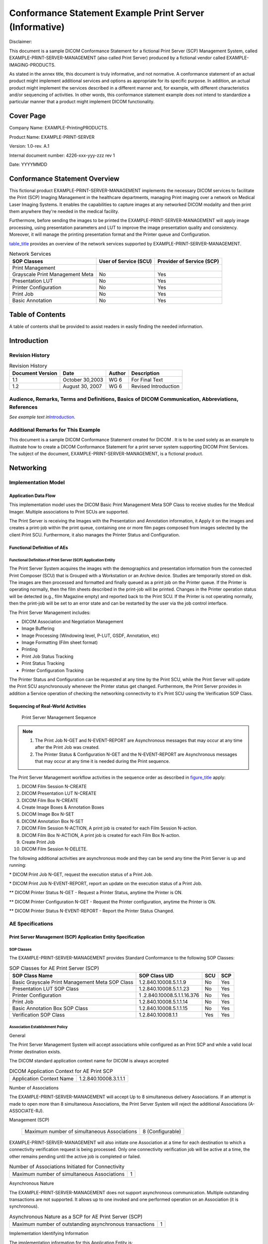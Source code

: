 .. _chapter_E:

Conformance Statement Example Print Server (Informative)
========================================================

Disclaimer:

This document is a sample DICOM Conformance Statement for a fictional
Print Server (SCP) Management System, called
EXAMPLE-PRINT-SERVER-MANAGEMENT (also called Print Server) produced by a
fictional vendor called EXAMPLE-IMAGING-PRODUCTS.

As stated in the annex title, this document is truly informative, and
not normative. A conformance statement of an actual product might
implement additional services and options as appropriate for its
specific purpose. In addition, an actual product might implement the
services described in a different manner and, for example, with
different characteristics and/or sequencing of activities. In other
words, this conformance statement example does not intend to standardize
a particular manner that a product might implement DICOM functionality.

.. _sect_E.0:

Cover Page
----------

Company Name: EXAMPLE-Printing­PRODUCTS.

Product Name: EXAMPLE-PRINT-SERVER

Version: 1.0-rev. A.1

Internal document number: 4226-xxx-yyy-zzz rev 1

Date: YYYYMMDD

.. _sect_E.1:

Conformance Statement Overview
------------------------------

This fictional product EXAMPLE-PRINT-SERVER-MANAGEMENT implements the
necessary DICOM services to facilitate the Print (SCP) Imaging
Management in the healthcare departments, managing Print imaging over a
network on Medical Laser Imaging Systems. It enables the capabilities to
capture images at any networked DICOM modality and then print them
anywhere they're needed in the medical facility.

Furthermore, before sending the images to be printed the
EXAMPLE-PRINT-SERVER-MANAGEMENT will apply image processing, using
presentation parameters and LUT to improve the image presentation
quality and consistency. Moreover, it will manage the printing
presentation format and the Printer queue and Configuration.

`table_title <#table_E.1-1>`__ provides an overview of the network
services supported by EXAMPLE-PRINT-SERVER-MANAGEMENT.

.. table:: Network Services

   +----------------------+----------------------+----------------------+
   | SOP Classes          | User of Service      | Provider of Service  |
   |                      | (SCU)                | (SCP)                |
   +======================+======================+======================+
   | Print Management     |                      |                      |
   +----------------------+----------------------+----------------------+
   | Grayscale Print      | No                   | Yes                  |
   | Management Meta      |                      |                      |
   +----------------------+----------------------+----------------------+
   | Presentation LUT     | No                   | Yes                  |
   +----------------------+----------------------+----------------------+
   | Printer              | No                   | Yes                  |
   | Configuration        |                      |                      |
   +----------------------+----------------------+----------------------+
   | Print Job            | No                   | Yes                  |
   +----------------------+----------------------+----------------------+
   | Basic Annotation     | No                   | Yes                  |
   +----------------------+----------------------+----------------------+

.. _sect_E.2:

Table of Contents
-----------------

A table of contents shall be provided to assist readers in easily
finding the needed information.

.. _sect_E.3:

Introduction
------------

.. _sect_E.3.1:

Revision History
~~~~~~~~~~~~~~~~

.. table:: Revision History

   ================ =============== ====== ====================
   Document Version Date            Author Description
   ================ =============== ====== ====================
   1.1              October 30,2003 WG 6   For Final Text
   1.2              August 30, 2007 WG 6   Revised Introduction
   ================ =============== ====== ====================

.. _sect_E.3.2:

Audience, Remarks, Terms and Definitions, Basics of DICOM Communication, Abbreviations, References
~~~~~~~~~~~~~~~~~~~~~~~~~~~~~~~~~~~~~~~~~~~~~~~~~~~~~~~~~~~~~~~~~~~~~~~~~~~~~~~~~~~~~~~~~~~~~~~~~~

*See example text in*\ `Introduction <#sect_A.3>`__\ *.*

.. _sect_E.3.3:

Additional Remarks for This Example
~~~~~~~~~~~~~~~~~~~~~~~~~~~~~~~~~~~

This document is a sample DICOM Conformance Statement created for DICOM
. It is to be used solely as an example to illustrate how to create a
DICOM Conformance Statement for a print server system supporting DICOM
Print Services. The subject of the document,
EXAMPLE-PRINT-SERVER-MANAGEMENT, is a fictional product.

.. _sect_E.4:

Networking
----------

.. _sect_E.4.1:

Implementation Model
~~~~~~~~~~~~~~~~~~~~

.. _sect_E.4.1.1:

Application Data Flow
^^^^^^^^^^^^^^^^^^^^^

This implementation model uses the DICOM Basic Print Management Meta SOP
Class to receive studies for the Medical Imager. Multiple associations
to Print SCUs are supported.

The Print Server is receiving the Images with the Presentation and
Annotation information, it Apply it on the images and creates a
print-job within the print queue, containing one or more film pages
composed from images selected by the client Print SCU. Furthermore, it
also manages the Printer Status and Configuration.

.. _sect_E4.1.2:

Functional Definition of AEs
^^^^^^^^^^^^^^^^^^^^^^^^^^^^

.. _sect_E.4.1.2.1:

Functional Definition of Print Server (SCP) Application Entity
''''''''''''''''''''''''''''''''''''''''''''''''''''''''''''''

The Print Server System acquires the images with the demographics and
presentation information from the connected Print Composer (SCU) that is
Grouped with a Workstation or an Archive device. Studies are temporarily
stored on disk. The images are then processed and formatted and finally
queued as a print job on the Printer queue. If the Printer is operating
normally, then the film sheets described in the print-job will be
printed. Changes in the Printer operation status will be detected (e.g.,
film Magazine empty) and reported back to the Print SCU. If the Printer
is not operating normally, then the print-job will be set to an error
state and can be restarted by the user via the job control interface.

The Print Server Management includes:

-  DICOM Association and Negotiation Management

-  Image Buffering

-  Image Processing (Windowing level, P-LUT, GSDF, Annotation, etc)

-  Image Formatting (Film sheet format)

-  Printing

-  Print Job Status Tracking

-  Print Status Tracking

-  Printer Configuration Tracking

The Printer Status and Configuration can be requested at any time by the
Print SCU, while the Print Server will update the Print SCU
asynchronously whenever the Printer status get changed. Furthermore, the
Print Server provides in addition a Service operation of checking the
networking connectivity to it's Print SCU using the Verification SOP
Class.

.. _sect_E.4.1.3:

Sequencing of Real-World Activities
^^^^^^^^^^^^^^^^^^^^^^^^^^^^^^^^^^^

.. figure:: figures/PS3.2_E.4.1-2.svg
   :alt: Print Server Management Sequence
   :name: figure_E.4.1-2

   Print Server Management Sequence

.. note::

   1. The Print Job N-GET and N-EVENT-REPORT are Asynchronous messages
      that may occur at any time after the Print Job was created.

   2. The Printer Status & Configuration N-GET and the N-EVENT-REPORT
      are Asynchronous messages that may occur at any time it is needed
      during the Print sequence.

The Print Server Management workflow activities in the sequence order as
described in `figure_title <#figure_E.4.1-2>`__ apply:

1.  DICOM Film Session N-CREATE

2.  DICOM Presentation LUT N-CREATE

3.  DICOM Film Box N-CREATE

4.  Create Image Boxes & Annotation Boxes

5.  DICOM Image Box N-SET

6.  DICOM Annotation Box N-SET

7.  DICOM Film Session N-ACTION, A print job is created for each Film
    Session N-action.

8.  DICOM Film Box N-ACTION, A print job is created for each Film Box
    N-action.

9.  Create Print Job

10. DICOM Film Session N-DELETE.

The following additional activities are asynchronous mode and they can
be send any time the Print Server is up and running:

\* DICOM Print Job N-GET, request the execution status of a Print Job.

\* DICOM Print Job N-EVENT-REPORT, report an update on the execution
status of a Print Job.

\*\* DICOM Printer Status N-GET - Request a Printer Status, anytime the
Printer is ON.

\*\* DICOM Printer Configuration N-GET - Request the Printer
configuration, anytime the Printer is ON.

\*\* DICOM Printer Status N-EVENT-REPORT - Report the Printer Status
Changed.

.. _sect_E.4.2:

AE Specifications
~~~~~~~~~~~~~~~~~

.. _sect_E.4.2.1:

Print Server Management (SCP) Application Entity Specification
^^^^^^^^^^^^^^^^^^^^^^^^^^^^^^^^^^^^^^^^^^^^^^^^^^^^^^^^^^^^^^

.. _sect_E.4.2.1.1:

SOP Classes
'''''''''''

The EXAMPLE-PRINT-SERVER-MANAGEMENT provides Standard Conformance to the
following SOP Classes:

.. table:: SOP Classes for AE Print Server (SCP)

   +---------------------------+---------------------------+-----+-----+
   | SOP Class Name            | SOP Class UID             | SCU | SCP |
   +===========================+===========================+=====+=====+
   | Basic Grayscale Print     | 1.2.840.10008.5.1.1.9     | No  | Yes |
   | Management Meta SOP Class |                           |     |     |
   +---------------------------+---------------------------+-----+-----+
   | Presentation LUT SOP      | 1.2.840.10008.5.1.1.23    | No  | Yes |
   | Class                     |                           |     |     |
   +---------------------------+---------------------------+-----+-----+
   | Printer Configuration     | 1                         | No  | Yes |
   |                           | .2.840.10008.5.1.1.16.376 |     |     |
   +---------------------------+---------------------------+-----+-----+
   | Print Job                 | 1.2.840.10008.5.1.1.14    | No  | Yes |
   +---------------------------+---------------------------+-----+-----+
   | Basic Annotation Box SOP  | 1.2.840.10008.5.1.1.15    | No  | Yes |
   | Class                     |                           |     |     |
   +---------------------------+---------------------------+-----+-----+
   | Verification SOP Class    | 1.2.840.10008.1.1         | Yes | Yes |
   +---------------------------+---------------------------+-----+-----+

.. _sect_E.4.2.1.2:

Association Establishment Policy
''''''''''''''''''''''''''''''''

.. _sect_E.4.2.1.2.1:

General
       

The Print Server Management System will accept associations while
configured as an Print SCP and while a valid local Printer destination
exists.

The DICOM standard application context name for DICOM is always accepted

.. table:: DICOM Application Context for AE Print SCP

   ======================== =====================
   Application Context Name 1.2.840.10008.3.1.1.1
   ======================== =====================

.. _sect_E.4.2.1.2.2:

Number of Associations
                      

The EXAMPLE-PRINT-SERVER-MANAGEMENT will accept Up to 8 simultaneous
delivery Associations. If an attempt is made to open more than 8
simultaneous Associations, the Print Server System will reject the
additional Associations (A-ASSOCIATE-RJ).

.. table:: Number of Associations Accepted for AE Print Server
Management (SCP)

   =========================================== ================
   Maximum number of simultaneous Associations 8 (Configurable)
   =========================================== ================

EXAMPLE-PRINT-SERVER-MANAGEMENT will also initiate one Association at a
time for each destination to which a connectivity verification request
is being processed. Only one connectivity verification job will be
active at a time, the other remains pending until the active job is
completed or failed.

.. table:: Number of Associations Initiated for Connectivity

   =========================================== =
   Maximum number of simultaneous Associations 1
   =========================================== =

.. _sect_E.4.2.1.2.3:

Asynchronous Nature
                   

The EXAMPLE-PRINT-SERVER-MANAGEMENT does not support asynchronous
communication. Multiple outstanding transactions are not supported. It
allows up to one invoked and one performed operation on an Association
(it is synchronous).

.. table:: Asynchronous Nature as a SCP for AE Print Server (SCP)

   ======================================================= =
   Maximum number of outstanding asynchronous transactions 1
   ======================================================= =

.. _sect_E.4.2.1.2.4:

Implementation Identifying Information
                                      

The implementation information for this Application Entity is:

.. table:: DICOM Implementation Class and Version for AE Print SCP

   =========================== =============================
   Implementation Class UID    xxxxxxxxxxx.yy.etc.ad.inf.usw
   Implementation Version Name PRINTSCP_VERS_01
   =========================== =============================

.. _sect_E.4.2.1.3:

Association Initiation Policy
'''''''''''''''''''''''''''''

.. _sect_E.4.2.1.3.1:

Activity - Connectivity Verification
                                    

.. _sect_E.4.2.1.3.1.1:

Description and Sequencing of Activities
                                        

The EXAMPLE-PRINT-SERVER-MANAGEMENT initiates Associations only for the
purpose of verifying a DICOM connection.

.. _sect_E.4.2.1.3.1.2:

Proposed Presentation Context Table
                                   

The EXAMPLE-PRINT-SERVER-MANAGEMENT is capable of proposing the
Presentation Contexts as shown in the following table:

.. table:: Proposed Presentation Context for Connectivity Verification

   +------------+------------+------------+------------+-----+------+
   | Pr         |            |            |            |     |      |
   | esentation |            |            |            |     |      |
   | Context    |            |            |            |     |      |
   | Table      |            |            |            |     |      |
   +============+============+============+============+=====+======+
   | Ve         | 1.2.840    | Implicit   | 1.2.840    | SCU | None |
   | rification | .10008.1.1 | VR Little  | .10008.1.2 |     |      |
   |            |            | Endian     |            |     |      |
   +------------+------------+------------+------------+-----+------+
   | Explicit   | 1.2.840.1  |            |            |     |      |
   | VR Little  | 0008.1.2.1 |            |            |     |      |
   | Endian     |            |            |            |     |      |
   +------------+------------+------------+------------+-----+------+

.. _sect_E.4.2.1.3.1.3:

SOP Specific Conformance for Connectivity Verification
                                                      

The EXAMPLE-PRINT-SERVER-MANAGEMENT provides standard conformance to the
DICOM Verification Service Class as an SCU. The status code for the
C-ECHO is as follows:

.. table:: C-ECHO Response Status Handling Behavior

   ==== ======= ===============================
   Code Status  Meaning
   ==== ======= ===============================
   0000 Success The C-ECHO request is accepted.
   ==== ======= ===============================

.. _sect_E.4.2.1.4:

Association Acceptance Policy
'''''''''''''''''''''''''''''

.. _sect_E.4.2.1.4.1:

Activity - Print Server Management
                                  

.. _sect_E.4.2.1.4.1.1:

Description and Sequencing of Activities
                                        

A remote peer DICOM Application Entity, acting as an Print SCU,
establishes an association with the EXAMPLE-PRINT-SERVER-MANAGEMENT that
accepts these Associations for the purpose of receiving images and image
presentation related data for image processing and printing on a hard
copy medium.

When an association has been established the Sequencing of Real-World
Activities is as described in `Sequencing of Real-World
Activities <#sect_E.4.1.3>`__.

The Print Server (SCP) AE may reject association attempts as shown in
`table_title <#table_E.4.2-9>`__. The Result, Source and Reason/Diag
columns represent the values returned in the appropriate fields of an
ASSOCIATE-RJ PDU (see ). The contents of the Source column is
abbreviated to save space and the meaning of the abbreviations are:

a. 1 - DICOM UL service-user

b. 2 - DICOM UL service-provider (ASCE related function)

c. 3 - DICOM UL service-provider (Presentation related function)

.. table:: Association Rejection Reasons

   +------------------+--------+------------------+------------------+
   | Result           | Source | Reason/Diag      | Explanation      |
   +==================+========+==================+==================+
   | 2 -              | c      | 2 -              | The              |
   | re               |        | loca             | (configurable)   |
   | jected-transient |        | l-limit-exceeded | maximum number   |
   |                  |        |                  | of simultaneous  |
   |                  |        |                  | associations has |
   |                  |        |                  | been reached. An |
   |                  |        |                  | association      |
   |                  |        |                  | request with the |
   |                  |        |                  | same parameters  |
   |                  |        |                  | may succeed at a |
   |                  |        |                  | later time.      |
   +------------------+--------+------------------+------------------+
   | 2 -              | c      | 1 -              | No associations  |
   | re               |        | temp             | can be accepted  |
   | jected-transient |        | orary-congestion | at this time due |
   |                  |        |                  | to the real-time |
   |                  |        |                  | requirements of  |
   |                  |        |                  | higher priority  |
   |                  |        |                  | activities       |
   |                  |        |                  | (e.g., during    |
   |                  |        |                  | image            |
   |                  |        |                  | acquisition no   |
   |                  |        |                  | associations     |
   |                  |        |                  | will be          |
   |                  |        |                  | accepted) or     |
   |                  |        |                  | because          |
   |                  |        |                  | insufficient     |
   |                  |        |                  | resources are    |
   |                  |        |                  | available (e.g., |
   |                  |        |                  | memory,          |
   |                  |        |                  | processes,       |
   |                  |        |                  | threads). An     |
   |                  |        |                  | association      |
   |                  |        |                  | request with the |
   |                  |        |                  | same parameters  |
   |                  |        |                  | may succeed at a |
   |                  |        |                  | later time.      |
   +------------------+--------+------------------+------------------+
   | 1 -              | a      | 2 -              | The association  |
   | re               |        | applic           | request          |
   | jected-permanent |        | ation-context-na | contained an     |
   |                  |        | me-not-supported | unsupported      |
   |                  |        |                  | Application      |
   |                  |        |                  | Context Name. An |
   |                  |        |                  | association      |
   |                  |        |                  | request with the |
   |                  |        |                  | same parameters  |
   |                  |        |                  | will not succeed |
   |                  |        |                  | at a later time. |
   +------------------+--------+------------------+------------------+
   | 1 -              | a      | 7 -              | The association  |
   | re               |        | called-AE-titl   | request          |
   | jected-permanent |        | e-not-recognized | contained an     |
   |                  |        |                  | unrecognized     |
   |                  |        |                  | Called AE Title. |
   |                  |        |                  | An association   |
   |                  |        |                  | request with the |
   |                  |        |                  | same parameters  |
   |                  |        |                  | will not succeed |
   |                  |        |                  | at a later time  |
   |                  |        |                  | unless           |
   |                  |        |                  | configuration    |
   |                  |        |                  | changes are      |
   |                  |        |                  | made. This       |
   |                  |        |                  | rejection reason |
   |                  |        |                  | normally occurs  |
   |                  |        |                  | when the         |
   |                  |        |                  | association      |
   |                  |        |                  | initiator is     |
   |                  |        |                  | incorrectly      |
   |                  |        |                  | configured and   |
   |                  |        |                  | attempts to      |
   |                  |        |                  | address the      |
   |                  |        |                  | association      |
   |                  |        |                  | acceptor using   |
   |                  |        |                  | the wrong AE     |
   |                  |        |                  | Title.           |
   +------------------+--------+------------------+------------------+
   | 1 -              | a      | 3 -              | The association  |
   | re               |        | calling-AE-titl  | request          |
   | jected-permanent |        | e-not-recognized | contained an     |
   |                  |        |                  | unrecognized     |
   |                  |        |                  | Calling AE       |
   |                  |        |                  | Title. An        |
   |                  |        |                  | association      |
   |                  |        |                  | request with the |
   |                  |        |                  | same parameters  |
   |                  |        |                  | will not succeed |
   |                  |        |                  | at a later time  |
   |                  |        |                  | unless           |
   |                  |        |                  | configuration    |
   |                  |        |                  | changes are      |
   |                  |        |                  | made. This       |
   |                  |        |                  | rejection reason |
   |                  |        |                  | normally occurs  |
   |                  |        |                  | when the         |
   |                  |        |                  | association      |
   |                  |        |                  | acceptor has not |
   |                  |        |                  | been configured  |
   |                  |        |                  | to recognize the |
   |                  |        |                  | AE Title of the  |
   |                  |        |                  | association      |
   |                  |        |                  | initiator.       |
   +------------------+--------+------------------+------------------+
   | 1 -              | b      | 1 -              | The association  |
   | re               |        | no-reason-given  | request could    |
   | jected-permanent |        |                  | not be parsed.   |
   |                  |        |                  | An association   |
   |                  |        |                  | request with the |
   |                  |        |                  | same format will |
   |                  |        |                  | not succeed at a |
   |                  |        |                  | later time.      |
   +------------------+--------+------------------+------------------+

.. _sect_E.4.2.1.4.1.2:

Accepted Presentation Contexts
                              

EXAMPLE-PRINT-SERVER-MANAGEMENT will accept Presentation Contexts as
shown in the following table:

.. table:: Accepted Presentation Contexts for Print Server Management
Activity

   +------------+------------+------------+------------+-----+------+
   | Pr         |            |            |            |     |      |
   | esentation |            |            |            |     |      |
   | Context    |            |            |            |     |      |
   | Table      |            |            |            |     |      |
   +============+============+============+============+=====+======+
   | Ve         | 1.2.840    | Implicit   | 1.2.840    | SCP | None |
   | rification | .10008.1.1 | VR Little  | .10008.1.2 |     |      |
   |            |            | Endian     |            |     |      |
   |            |            |            | 1.2.840.1  |     |      |
   |            |            | Explicit   | 0008.1.2.1 |     |      |
   |            |            | VR Little  |            |     |      |
   |            |            | Endian     |            |     |      |
   +------------+------------+------------+------------+-----+------+
   | Basic      | 1          | Implicit   | 1.2.840    | SCP | None |
   | Grayscale  | .2.840.100 | VR Little  | .10008.1.2 |     |      |
   | Print      | 08.5.1.1.9 | Endian     |            |     |      |
   | Management |            |            | 1.2.840.1  |     |      |
   | Meta SOP   |            | Explicit   | 0008.1.2.1 |     |      |
   |            |            | VR Little  |            |     |      |
   |            |            | Endian     |            |     |      |
   +------------+------------+------------+------------+-----+------+
   | Basic      | 1.         | Implicit   | 1.2.840    | SCP | None |
   | Annotation | 2.840.1000 | VR Little  | .10008.1.2 |     |      |
   | Box        | 8.5.1.1.15 | Endian     |            |     |      |
   |            |            |            | 1.2.840.1  |     |      |
   |            |            | Explicit   | 0008.1.2.1 |     |      |
   |            |            | VR Little  |            |     |      |
   |            |            | Endian     |            |     |      |
   +------------+------------+------------+------------+-----+------+
   | Print Job  | 1.         | Implicit   | 1.2.840    | SCP | None |
   |            | 2.840.1000 | VR Little  | .10008.1.2 |     |      |
   |            | 8.5.1.1.14 | Endian     |            |     |      |
   |            |            |            | 1.2.840.1  |     |      |
   |            |            | Explicit   | 0008.1.2.1 |     |      |
   |            |            | VR Little  |            |     |      |
   |            |            | Endian     |            |     |      |
   +------------+------------+------------+------------+-----+------+
   | Pr         | 1.         | Implicit   | 1.2.840    | SCP | None |
   | esentation | 2.840.1000 | VR Little  | .10008.1.2 |     |      |
   | LUT        | 8.5.1.1.23 | Endian     |            |     |      |
   |            |            |            | 1.2.840.1  |     |      |
   |            |            | Explicit   | 0008.1.2.1 |     |      |
   |            |            | VR Little  |            |     |      |
   |            |            | Endian     |            |     |      |
   +------------+------------+------------+------------+-----+------+
   | Printer    | 1.2.84     | Implicit   | 1.2.840    | SCP | None |
   | Con        | 0.10008.5. | VR Little  | .10008.1.2 |     |      |
   | figuration | 1.1.16.376 | Endian     |            |     |      |
   |            |            |            | 1.2.840.1  |     |      |
   |            |            | Explicit   | 0008.1.2.1 |     |      |
   |            |            | VR Little  |            |     |      |
   |            |            | Endian     |            |     |      |
   +------------+------------+------------+------------+-----+------+

The Print Server Management AE will prefer to accept the Explicit VR
Little Endian Transfer Syntax if multiple transfer syntaxes are offered.
Furthermore, At the time of association establishment, the Print Server
Management confirms, returning a list of presentation contexts that were
proposed by the Print SCU and that will be supported by the Print Server
Management.

.. _sect_E.4.2.1.4.1.3:

SOP Specific Conformance
                        

.. _sect_E.4.2.1.4.1.3.1:

Specific Conformance for Verification SOP Class
                                               

The EXAMPLE-PRINT-SERVER-MANAGEMENT provides standard conformance to the
DICOM Verification Service Class as a SCP. The status code for the
C-ECHO is in the following table:

.. table:: C-ECHO Response Status Handling Reasons

   ==== ======= ===============================
   Code Status  Reason
   ==== ======= ===============================
   0000 Success The C-ECHO request is accepted.
   ==== ======= ===============================

.. _sect_E.4.2.1.4.1.3.2:

Specific Conformance to Grayscale Print Management Meta SOP Class
                                                                 

The EXAMPLE-PRINT-SERVER-MANAGEMENT supports the following mandatory SOP
classes as defined by the Basic Grayscale Print Management Meta SOP
Class:

.. table:: SOP Classes for Basic Grayscale Print Management Meta SOP
Class

   ========================= ====================== === ===
   SOP Class Name            SOP Class UID          SCU SCP
   ========================= ====================== === ===
   Basic Film Session        1.2.840.10008.5.1.1.1  No  Yes
   Basic Film Box            1.2.840.10008.5.1.1.2  No  Yes
   Basic Grayscale Image Box 1.2.840.10008.5.1.1.4  No  Yes
   Printer                   1.2.840.10008.5.1.1.16 No  Yes
   ========================= ====================== === ===

The Common SOP Specific Conformance for all Print SOP Classes, including
the general behavior of Print Server Management AE during communication
failure is summarized in the following table:

.. table:: Print Server SCP Communication Failure Reasons

   +----------------------------------+----------------------------------+
   | Exception                        | Behavior                         |
   +==================================+==================================+
   | Timeout                          | The Association is aborted using |
   |                                  | A-ABORT and the print-job is     |
   |                                  | marked as failed. The reason is  |
   |                                  | logged and the job failure is    |
   |                                  | reported to the user via the job |
   |                                  | control application.             |
   +----------------------------------+----------------------------------+
   | Association aborted by the SCP   | The print-job is marked as       |
   | or network layers                | failed. The reason is logged and |
   |                                  | the job failure is reported to   |
   |                                  | the user via the job control     |
   |                                  | application.                     |
   +----------------------------------+----------------------------------+

The specific SOP Conformance statement for each of the Basic Grayscale
Print Management Meta SOP Class components is described in the
subsequent sections.

.. _sect_E.4.2.1.4.1.3.2.1:

Specific Conformance for Basic Film Session SOP Class
                                                     

The EXAMPLE-PRINT-SERVER-MANAGEMENT provides support for the following
DIMSE Services:

-  N-CREATE

-  N-SET

-  N-ACTION

-  N-DELETE

.. _sect_E.4.2.1.4.1.3.2.1.1:

Film Session SOP Class Operations for N-CREATE
                                              

The EXAMPLE-PRINT-SERVER-MANAGEMENT provides the following support for
the Film Session attributes sent by the N-CREATE DIMSE service::

.. table:: Basic Film Session SOP Class N-CREATE Request Attributes

   +-------------+-------------+-------------+-------------+-------------+
   | Attribute   | Tag         | Valid Range | Default     | Response to |
   |             |             |             | Value if    | Invalid     |
   |             |             |             | not sent by | Value       |
   |             |             |             | SCU or      |             |
   |             |             |             | invalid     |             |
   |             |             |             | value       |             |
   |             |             |             | received    |             |
   +=============+=============+=============+=============+=============+
   | Number of   | (2000,0010) | 1 - 99      | 1           | Warning     |
   | Copies      |             |             |             | (0x116)     |
   +-------------+-------------+-------------+-------------+-------------+
   | Print       | (2000,0020) | LOW         | LOW         | Warning     |
   | Priority    |             |             |             | (0x116)     |
   |             |             | MED         |             |             |
   |             |             |             |             |             |
   |             |             | HIGH        |             |             |
   +-------------+-------------+-------------+-------------+-------------+
   | Medium Type | (2000,0030) | CLEAR FILM  | CLEAR FILM  | Warning     |
   |             |             |             |             | (0x116)     |
   |             |             | BLUE FILM   |             |             |
   |             |             |             |             |             |
   |             |             | PAPER       |             |             |
   |             |             |             |             |             |
   |             |             | CURRENT     |             |             |
   |             |             | (See        |             |             |
   |             |             | `Standard   |             |             |
   |             |             | Extended    |             |             |
   |             |             | Basic Film  |             |             |
   |             |             | Session SOP |             |             |
   |             |             | Cla         |             |             |
   |             |             | ss <#sect_E |             |             |
   |             |             | .8.5.1>`__) |             |             |
   +-------------+-------------+-------------+-------------+-------------+
   | Film        | (2000,0040) | MAGAZINE    | MAGAZINE    | Warning     |
   | Destination |             |             |             | (0x116)     |
   |             |             | PROCESSOR   |             |             |
   |             |             |             |             |             |
   |             |             | CURRENT     |             |             |
   |             |             | (See        |             |             |
   |             |             | `Standard   |             |             |
   |             |             | Extended    |             |             |
   |             |             | Basic Film  |             |             |
   |             |             | Session SOP |             |             |
   |             |             | Cla         |             |             |
   |             |             | ss <#sect_E |             |             |
   |             |             | .8.5.1>`__) |             |             |
   +-------------+-------------+-------------+-------------+-------------+
   | Film        | (2000,0050) | Up to 64    | No default. | Warning     |
   | Session     |             | characters  |             | (0x116)     |
   | Label       |             |             |             |             |
   +-------------+-------------+-------------+-------------+-------------+

The Print Server Management behavior and specific status codes sent for
the N-CREATE of a specific Film Session is described in the following
table:

.. table:: Film Session SOP Class N-CREATE Response Status Handling
Reasons

   +----------------+-----------------+------------+-----------------+
   | Service Status | Further Meaning | Error Code | Reason          |
   +================+=================+============+=================+
   | Success        | Success         | 0000       | The SCP has     |
   |                |                 |            | completed the   |
   |                |                 |            | operation       |
   |                |                 |            | successfully.   |
   +----------------+-----------------+------------+-----------------+
   | Warning        | Attribute Value | 0116       | The N-CREATE    |
   |                | Out of Range    |            | operation is    |
   |                |                 |            | considered      |
   |                |                 |            | successful but  |
   |                |                 |            | the status      |
   |                |                 |            | meaning is      |
   |                |                 |            | logged.         |
   |                |                 |            | Additional      |
   |                |                 |            | information in  |
   |                |                 |            | the Response    |
   |                |                 |            | identifying the |
   |                |                 |            | attributes out  |
   |                |                 |            | of range will   |
   |                |                 |            | be logged       |
   |                |                 |            | (i.e., Elements |
   |                |                 |            | in the          |
   |                |                 |            | Modification    |
   |                |                 |            | List/Attribute  |
   |                |                 |            | List)           |
   +----------------+-----------------+------------+-----------------+
   | Warning        | Memory          | B600       | A Data Set is   |
   |                | allocation not  |            | returned with   |
   |                | supported       |            | valid           |
   |                |                 |            | att             |
   |                |                 |            | ributes/values. |
   +----------------+-----------------+------------+-----------------+
   | Warning        | Attribute List  | 0107       | The N-CREATE    |
   |                | Error           |            | operation is    |
   |                |                 |            | considered      |
   |                |                 |            | successful but  |
   |                |                 |            | the status      |
   |                |                 |            | meaning is      |
   |                |                 |            | logged.         |
   |                |                 |            | Additional      |
   |                |                 |            | information in  |
   |                |                 |            | the Response    |
   |                |                 |            | identifying the |
   |                |                 |            | attributes will |
   |                |                 |            | be logged       |
   |                |                 |            | (i.e., Elements |
   |                |                 |            | in the          |
   |                |                 |            | Attribute       |
   |                |                 |            | Identifier      |
   |                |                 |            | List)           |
   +----------------+-----------------+------------+-----------------+
   | Failure        | Invalid         | 0106       | A Data Set is   |
   |                | attribute value |            | returned of all |
   |                |                 |            | invalid         |
   |                |                 |            | at              |
   |                |                 |            | tributes/values |
   +----------------+-----------------+------------+-----------------+
   | Failure        | Processing      | 0110       | Cannot decode   |
   |                | failure         |            | the DIMSE       |
   |                |                 |            | attribute.      |
   +----------------+-----------------+------------+-----------------+
   | Failure        | Invalid object  | 0117       | Instance UID    |
   |                | instance        |            | given had       |
   |                |                 |            | incorrect       |
   |                |                 |            | syntax          |
   +----------------+-----------------+------------+-----------------+
   | Failure        | Resource        | 0213       | Film Session    |
   |                | limitation      |            | cannot be       |
   |                |                 |            | opened.         |
   +----------------+-----------------+------------+-----------------+

.. _sect_E.4.2.1.4.1.3.2.1.2:

Film Session SOP Class Operations for N-SET
                                           

The EXAMPLE-PRINT-SERVER-MANAGEMENT provides the support for the Film
Session attributes sent by the N-SET DIMSE service identically as it is
described for the Film Session with N-CREATE,
`table_title <#table_E.4.2-15>`__.

The Print Server Management behavior and specific status codes sent for
the N-SET of a specific Film Session is described in the following
table:

.. table:: Film Session SOP Class N-SET Response Status Handling Reasons

   +----------------+-----------------+------------+-----------------+
   | Service Status | Further Meaning | Error Code | Reason          |
   +================+=================+============+=================+
   | Success        | Success         | 0000       | The SCP has     |
   |                |                 |            | completed the   |
   |                |                 |            | operation       |
   |                |                 |            | successfully.   |
   |                |                 |            | Some attributes |
   |                |                 |            | may have        |
   |                |                 |            | different       |
   |                |                 |            | values than     |
   |                |                 |            | what was        |
   |                |                 |            | requested.      |
   |                |                 |            |                 |
   |                |                 |            | The actual      |
   |                |                 |            | values of       |
   |                |                 |            | attributes are  |
   |                |                 |            | returned.       |
   +----------------+-----------------+------------+-----------------+
   | Warning        | Attribute Value | 0116       | The attribute   |
   |                | Out of Range    |            | in question are |
   |                |                 |            | returned in the |
   |                |                 |            | responses Data  |
   |                |                 |            | Set.            |
   +----------------+-----------------+------------+-----------------+
   | Warning        | Attribute List  | 0107       | The N-CREATE    |
   |                | Error           |            | operation is    |
   |                |                 |            | considered      |
   |                |                 |            | successful but  |
   |                |                 |            | the status      |
   |                |                 |            | meaning is      |
   |                |                 |            | logged.         |
   |                |                 |            | Additional      |
   |                |                 |            | information in  |
   |                |                 |            | the Response    |
   |                |                 |            | identifying the |
   |                |                 |            | attributes will |
   |                |                 |            | be logged       |
   |                |                 |            | (i.e., Elements |
   |                |                 |            | in the          |
   |                |                 |            | Attribute       |
   |                |                 |            | Identifier      |
   |                |                 |            | List)           |
   +----------------+-----------------+------------+-----------------+
   | Warning        | Memory          | B600       | .A Data Set is  |
   |                | allocation not  |            | returned with   |
   |                | supported       |            | valid           |
   |                |                 |            | att             |
   |                |                 |            | ributes/values. |
   +----------------+-----------------+------------+-----------------+
   | Failure        | Invalid         | 0106       | A Data Set is   |
   |                | attribute value |            | returned of all |
   |                |                 |            | invalid         |
   |                |                 |            | at              |
   |                |                 |            | tributes/values |
   +----------------+-----------------+------------+-----------------+
   | Failure        | Processing      | 0110       | Cannot decode   |
   |                | failure         |            | the DIMSE       |
   |                |                 |            | attribute.      |
   +----------------+-----------------+------------+-----------------+
   | Failure        | Invalid object  | 0112       | No such object  |
   |                | instance        |            | instance: the   |
   |                |                 |            | instance UID    |
   |                |                 |            | given does not  |
   |                |                 |            | exist.          |
   +----------------+-----------------+------------+-----------------+

.. _sect_E.4.2.1.4.1.3.2.1.3:

Film Session SOP Class Operations for N-DELETE
                                              

The Print Server Management behavior and specific status codes sent for
the N-DELETE of a specific Film Session is described in the following
table:

.. table:: Film Session SOP Class N-DELETE Response Status Handling
Reasons

   +----------------+-----------------+------------+-----------------+
   | Service Status | Further Meaning | Error Code | Reason          |
   +================+=================+============+=================+
   | Success        | Success         | 0000       | The SCP has     |
   |                |                 |            | completed the   |
   |                |                 |            | operation       |
   |                |                 |            | successfully.   |
   |                |                 |            | Film session    |
   |                |                 |            | has been        |
   |                |                 |            | successfully    |
   |                |                 |            | deleted.        |
   +----------------+-----------------+------------+-----------------+
   | Failure        | Unknown UID     | 0112       | No such object  |
   |                |                 |            | instance: the   |
   |                |                 |            | instance UID    |
   |                |                 |            | given does not  |
   |                |                 |            | exist.          |
   |                |                 |            |                 |
   |                |                 |            | The Association |
   |                |                 |            | is aborted      |
   |                |                 |            | using A-ABORT   |
   |                |                 |            | and the         |
   |                |                 |            | print-job is    |
   |                |                 |            | marked as       |
   |                |                 |            | failed. The     |
   |                |                 |            | status meaning  |
   |                |                 |            | is logged and   |
   |                |                 |            | reported to the |
   |                |                 |            | user.           |
   +----------------+-----------------+------------+-----------------+

.. _sect_E.4.2.1.4.1.3.2.1.4:

Film Session SOP Class Operations for N-ACTION
                                              

The receipt of the N-ACTION will result in submitting a print job to
print all the films of the film session in the order that they were
received. The Film Session N-ACTION arguments are defined in the DICOM
Standard . The number of films that can be stored for print is limited
by the size of the Printer's installed disk space and the number of
images sent by the connected Print SCU simultaneously.

The Print Server Management behavior and specific status codes sent for
the N-ACTION of a specific Film Session is described in the following
table:

.. table:: Film Session SOP Class N-ACTION Response Status Handling
Reasons

   +----------------+-----------------+------------+-----------------+
   | Service Status | Further Meaning | Error Code | Reason          |
   +================+=================+============+=================+
   | Success        | Success         | 0000       | Films in the    |
   |                |                 |            | film session    |
   |                |                 |            | are accepted    |
   |                |                 |            | for printing.   |
   |                |                 |            |                 |
   |                |                 |            | Print Job SOP   |
   |                |                 |            | instance is     |
   |                |                 |            | created and the |
   |                |                 |            | instance UID is |
   |                |                 |            | returned.       |
   +----------------+-----------------+------------+-----------------+
   | Warning        | Empty film page | B602       | Film Session    |
   |                |                 |            | SOP instance    |
   |                |                 |            | hierarchy does  |
   |                |                 |            | not contain     |
   |                |                 |            | Image Box SOP   |
   |                |                 |            | instances       |
   |                |                 |            | (empty page).   |
   |                |                 |            | Empty page will |
   |                |                 |            | not be printed. |
   +----------------+-----------------+------------+-----------------+
   | Warning        | Image larger    | B604       | Image size is   |
   |                | then Image Box  |            | larger then     |
   |                |                 |            | Image Box size. |
   |                |                 |            | Image has been  |
   |                |                 |            | de-magnified    |
   +----------------+-----------------+------------+-----------------+
   | Warning        | Image larger    | B609       | Image size is   |
   |                | then Image Box  |            | larger then     |
   |                |                 |            | Image Box size. |
   |                |                 |            | Image has been  |
   |                |                 |            | clipped to fit  |
   |                |                 |            | it              |
   +----------------+-----------------+------------+-----------------+
   | Warning        | Image larger    | B60A       | Image size is   |
   |                | then Image Box  |            | larger then     |
   |                |                 |            | Image Box size. |
   |                |                 |            | Image has been  |
   |                |                 |            | decimated to    |
   |                |                 |            | fit it.         |
   +----------------+-----------------+------------+-----------------+
   | Failure        | Invalid object  | 0112       | No such object  |
   |                |                 |            | instance: the   |
   |                |                 |            | instance UID    |
   |                |                 |            | given does not  |
   |                |                 |            | exist.          |
   +----------------+-----------------+------------+-----------------+
   | Failure        | Invalid         | 0211       | The action ID   |
   |                | operation       |            | type is not     |
   |                |                 |            | supported       |
   |                |                 |            | (i.e., not      |
   |                |                 |            | PRINT).         |
   +----------------+-----------------+------------+-----------------+
   | Failure        | Processing      | C600       | Film Session    |
   |                | failure         |            | SOP instance    |
   |                |                 |            | hierarchy does  |
   |                |                 |            | not contain     |
   |                |                 |            | Film Box SOP    |
   |                |                 |            | instances.      |
   +----------------+-----------------+------------+-----------------+
   | Failure        | OUT of          | C601       | Unable to       |
   |                | Resources       |            | create Print    |
   |                |                 |            | Job SOP         |
   |                |                 |            | instance; print |
   |                |                 |            | queue is full.. |
   +----------------+-----------------+------------+-----------------+
   | Failure        | Wrong Image     | C603       | Image size is   |
   |                | size            |            | larger then     |
   |                |                 |            | Image Box size. |
   |                |                 |            | The image will  |
   |                |                 |            | not be printed. |
   +----------------+-----------------+------------+-----------------+
   | Failure        | Wrong Print     | C613       | Print Image     |
   |                | Image size      |            | size is greater |
   |                |                 |            | then the Image  |
   |                |                 |            | Box size. The   |
   |                |                 |            | image will not  |
   |                |                 |            | be printed.     |
   +----------------+-----------------+------------+-----------------+

.. _sect_E.4.2.1.4.1.3.2.2:

Specific Conformance for Basic Film Box SOP Class
                                                 

The EXAMPLE-PRINT-SERVER-MANAGEMENT provides support for the following
DIMSE Services:

-  N-CREATE

-  N-SET

-  N-ACTION

-  N-DELETE

.. _sect_E.4.2.1.4.1.3.2.2.1:

Basic Film Box SOP Class Operations for N-CREATE
                                                

The EXAMPLE-PRINT-SERVER-MANAGEMENT provides the following support for
the Film Box attributes sent by the N-CREATE DIMSE service

.. table:: Basic Film Box SOP Class N-CREATE Request Attributes

   +-------------+-------------+-------------+-------------+-------------+
   | Attribute   | Tag         | Valid Range | Default     | Response to |
   |             |             |             | Value if    | Invalid     |
   |             |             |             | not sent by | Value       |
   |             |             |             | SCU or      |             |
   |             |             |             | invalid     |             |
   |             |             |             | value       |             |
   |             |             |             | received    |             |
   +=============+=============+=============+=============+=============+
   | Image       | (2010,0010) | S           | C           | Failure     |
   | Display     |             | TANDARD\C,R | onfigurable | (0x0106)    |
   | Format      |             |             |             |             |
   |             |             | R           |             |             |
   |             |             | OW\R1,R2,R3 |             |             |
   |             |             |             |             |             |
   |             |             | C           |             |             |
   |             |             | OL\C1,C2,C3 |             |             |
   +-------------+-------------+-------------+-------------+-------------+
   | Referenced  | (2010,0500) | N/A         | N/A         | N/A         |
   | Film        |             |             |             |             |
   |             |             |             |             |             |
   | Session     |             |             |             |             |
   | Sequence    |             |             |             |             |
   +-------------+-------------+-------------+-------------+-------------+
   | >           | (0008,1150) | SOP Class   | Mandatory,  | Failure     |
   | Referenced  |             | UID         | no default  | (0x0106)    |
   | SOP Class   |             |             |             |             |
   | UID         |             |             |             |             |
   +-------------+-------------+-------------+-------------+-------------+
   | >           | (0008,1155) | SOP         | Mandatory,  | Failure     |
   | Referenced  |             | Instance    | no default  | (0x0106)    |
   | SOP         |             | UID         |             |             |
   | Instance    |             |             |             |             |
   | UID         |             |             |             |             |
   +-------------+-------------+-------------+-------------+-------------+
   | Referenced  | (2010,0510) | N/A         | N/A         | N/A         |
   | Image Box   |             |             |             |             |
   | Sequence    |             |             |             |             |
   +-------------+-------------+-------------+-------------+-------------+
   | >           | (0008,1150) | SOP Class   | Mandatory,  | Failure     |
   | Referenced  |             | UID         | no default  | (0x0106)    |
   | SOP Class   |             |             |             |             |
   | UID         |             |             |             |             |
   +-------------+-------------+-------------+-------------+-------------+
   | >           | (0008,1155) | SOP         | Mandatory,  | Failure     |
   | Referenced  |             | Instance    | no default  | (0x0106)    |
   | SOP         |             | UID         |             |             |
   | Instance    |             |             |             |             |
   | UID         |             |             |             |             |
   +-------------+-------------+-------------+-------------+-------------+
   | Film        | (2010,0040) | PORTRAIT    | PORTRAIT    | Warning     |
   | Orientation |             |             |             | (0x116)     |
   |             |             | LANDSCAPE   |             |             |
   +-------------+-------------+-------------+-------------+-------------+
   | Film Size   | (2010,0050) | 8INX10IN    | 14INX17IN   | Warning     |
   | Id          |             |             |             | (0x116)     |
   |             |             | 11INX14IN   |             |             |
   | (See Note   |             |             |             |             |
   | 1)          |             | 14INX17IN   |             |             |
   |             |             |             |             |             |
   |             |             | CURRENT     |             |             |
   +-------------+-------------+-------------+-------------+-------------+
   | Ma          | (2010,0060) | REPLICATE   | C           | Warning     |
   | gnification |             |             | onfigurable | (0x116)     |
   | Type        |             | BILINEAR    |             |             |
   |             |             |             |             |             |
   |             |             | CUBIC       |             |             |
   |             |             |             |             |             |
   |             |             | NONE        |             |             |
   +-------------+-------------+-------------+-------------+-------------+
   | Max Density | (2010,0130) | 170-350     | 320         | Warning     |
   |             |             |             |             | (0x116)     |
   +-------------+-------------+-------------+-------------+-------------+
   | Annotation  | (2010,0030) | LABEL       | NONE        | Warning     |
   | Display     |             |             |             | (0x116)     |
   |             |             | BOTTOM      |             |             |
   | Format Id   |             |             |             |             |
   | see note 2  |             | COMBINED    |             |             |
   |             |             |             |             |             |
   |             |             | NONE        |             |             |
   +-------------+-------------+-------------+-------------+-------------+
   | Smoothing   | (2010,0080) | 0-15, the   | C           | Warning     |
   | Type        |             | value is    | onfigurable | (0x116)     |
   |             |             | laser       |             |             |
   | See note 3  |             | specific.   |             |             |
   +-------------+-------------+-------------+-------------+-------------+
   | Border      | (2010,0100) | WHITE       | BLACK       | Warning     |
   | Density     |             |             |             | (0x116)     |
   |             |             | BLACK       |             |             |
   | See note 4  |             |             |             |             |
   +-------------+-------------+-------------+-------------+-------------+
   | Trim        | (2010,0140) | YES         | NO          | Warning     |
   |             |             |             |             | (0x116)     |
   | See note 5  |             | NO          |             |             |
   +-------------+-------------+-------------+-------------+-------------+
   | Reference   | (2050,0500) | N/A         | N/A         | N/A         |
   | P           |             |             |             |             |
   | resentation |             |             |             |             |
   | LUT         |             |             |             |             |
   | Sequence    |             |             |             |             |
   +-------------+-------------+-------------+-------------+-------------+
   | >Referenced | (0008,1150) | SOP Class   | Mandatory   | Failure     |
   | SOP Class   |             | UID         | if sequence | (0x0106)    |
   | UID         |             |             | is present, |             |
   |             |             |             | no default  |             |
   +-------------+-------------+-------------+-------------+-------------+
   | >Referenced | (0008,1155) | SOP         | Mandatory   | Failure     |
   | SOP         |             | Instance    | if sequence | (0x0106)    |
   | Instance    |             | UID         | is present, |             |
   | UID         |             |             | no default  |             |
   +-------------+-------------+-------------+-------------+-------------+
   | I           | (2010,015E) | Any valid   | 2000,       | Warning     |
   | llumination |             | value in    |             | (0x116)     |
   |             |             | the unit of | Mandatory   |             |
   |             |             | cd/m^2      | if          |             |
   |             |             |             | P           |             |
   |             |             |             | resentation |             |
   |             |             |             | LUT is      |             |
   |             |             |             | supported   |             |
   +-------------+-------------+-------------+-------------+-------------+
   | Reflective  | (2010,0160) | Any valid   | 10,         | Warning     |
   | Ambient     |             | value in    |             | (0x116)     |
   | Light       |             | the unit of | Mandatory   |             |
   |             |             | cd/m^2      | if          |             |
   |             |             |             | P           |             |
   |             |             |             | resentation |             |
   |             |             |             | LUT is      |             |
   |             |             |             | supported   |             |
   +-------------+-------------+-------------+-------------+-------------+

.. note::

   1. See the addition value "CURRENT" in `Standard Extended Basic Film
      Session SOP Class <#sect_E.8.5.1>`__

   2. Annotation Display Format Id1 - instructs the Print Server
      Management System to create annotation boxes and set the format of
      the annotation boxes. The currently loaded machine resident font
      will be used. See table below.

   3. Smoothing Type - If Magnification Type is CUBIC, this attribute
      allows the SCU to specify the various smoothing effects provided
      by the interpolation algorithm in the Laser Imager. 0 specifies
      replicate, and 1 through 15 specifies various levels of smoothing.

   4. Border Density - allows the density of the areas surrounding and
      between images on the film to be either dark or white.

   5. Trim - specifies whether a trim box be printed around each image
      on film. The trim density is the opposite of the border density.

The following table describes the annotation formats are supported:

.. table:: Annotation Display Formats

   +------------------------------+--------------------------------------+
   | Annotation Display Format Id | Format                               |
   +==============================+======================================+
   | LABEL                        | Prints a text string at the top of   |
   |                              | the film as a label. One Annotation  |
   |                              | Box is created. The Annotation       |
   |                              | Position for this box must be 0.     |
   +------------------------------+--------------------------------------+
   | BOTTOM                       | Prints a text string at the bottom   |
   |                              | of each image. The number of         |
   |                              | Annotation Boxes created will be     |
   |                              | equal to the number of images        |
   |                              | supported by the Image Display       |
   |                              | Format. The Annotation Position for  |
   |                              | each annotation string should be the |
   |                              | same as the corresponding Image      |
   |                              | Position.                            |
   +------------------------------+--------------------------------------+
   | COMBINED                     | Combines the above two annotation    |
   |                              | formats: Prints                      |
   |                              |                                      |
   |                              | a text string at the bottom of each  |
   |                              | image (with Annotation Position      |
   |                              | matching the corresponding Image     |
   |                              | Position), and a label at the top of |
   |                              | the film (its Annotation Position =  |
   |                              | 0). The number of Annotation Boxes   |
   |                              | created will be one greater than the |
   |                              | number of images supported by the    |
   |                              | Image Display Format.                |
   +------------------------------+--------------------------------------+
   | NONE                         | No text string is printed at the top |
   |                              | of the film or at the bottom of each |
   |                              | image.                               |
   +------------------------------+--------------------------------------+

The Print Server Management behavior and specific status codes sent for
the N-CREATE of a specific Film Box is described in the following table:

.. table:: Film Box SOP Class N-CREATE Response Status Handling Behavior

   +----------------+-----------------+------------+-----------------+
   | Service Status | Further Meaning | Error Code | Behavior        |
   +================+=================+============+=================+
   | Success        | Success         | 0000       | Film box is     |
   |                |                 |            | successfully    |
   |                |                 |            | created. Some   |
   |                |                 |            | attributes may  |
   |                |                 |            | have different  |
   |                |                 |            | values than     |
   |                |                 |            | what was        |
   |                |                 |            | requested. The  |
   |                |                 |            | actual values   |
   |                |                 |            | of attributes   |
   |                |                 |            | are returned.   |
   |                |                 |            |                 |
   |                |                 |            | Note that any   |
   |                |                 |            | existing film   |
   |                |                 |            | box will become |
   |                |                 |            | inaccessible    |
   |                |                 |            | when a new film |
   |                |                 |            | box is          |
   |                |                 |            | successfully    |
   |                |                 |            | created.        |
   |                |                 |            | Failure will be |
   |                |                 |            | returned to the |
   |                |                 |            | SCU if the SCU  |
   |                |                 |            | attempts to     |
   |                |                 |            | access (set     |
   |                |                 |            | image, erase    |
   |                |                 |            | image, delete,  |
   |                |                 |            | print) the      |
   |                |                 |            | previous film   |
   |                |                 |            | box             |
   +----------------+-----------------+------------+-----------------+
   | Warning        | Attribute Value | 0116       | With the        |
   |                | Out of Range    |            | exception of    |
   |                |                 |            | the referenced  |
   |                |                 |            | Film Session    |
   |                |                 |            | sequence, the   |
   |                |                 |            | referenced      |
   |                |                 |            | Image Box       |
   |                |                 |            | sequence and    |
   |                |                 |            | the possible    |
   |                |                 |            | referenced      |
   |                |                 |            | Annotation Box  |
   |                |                 |            | sequence, the   |
   |                |                 |            | attribute in    |
   |                |                 |            | question will   |
   |                |                 |            | be the only     |
   |                |                 |            | attribute       |
   |                |                 |            | returned in the |
   |                |                 |            | responses Data  |
   |                |                 |            | Set.            |
   +----------------+-----------------+------------+-----------------+
   | Warning        | Min/Max Density | B605       | Requested Min   |
   |                | out-range       |            | Density or Max  |
   |                |                 |            | Density outside |
   |                |                 |            | of printer's    |
   |                |                 |            | operating       |
   |                |                 |            | range. The      |
   |                |                 |            | printer will    |
   |                |                 |            | use its         |
   |                |                 |            | respective      |
   |                |                 |            | minimum or      |
   |                |                 |            | maximum density |
   |                |                 |            | value instead.  |
   +----------------+-----------------+------------+-----------------+
   | Failure        | Invalid         | 0106       | A Data Set is   |
   |                | attribute value |            | returned with   |
   |                |                 |            | all invalid     |
   |                |                 |            | at              |
   |                |                 |            | tributes/values |
   +----------------+-----------------+------------+-----------------+
   | Failure        | Processing      | 0110       | Cannot decode   |
   |                | failure         |            | the DIMSE       |
   |                |                 |            | attribute       |
   +----------------+-----------------+------------+-----------------+
   | Failure        | Duplicate SOP   | 0111       | The given       |
   |                | instance        |            | Instance UID is |
   |                |                 |            | already in use. |
   +----------------+-----------------+------------+-----------------+
   | Failure        | Invalid object  | 0117       | The given       |
   |                | instance        |            | Instance UID    |
   |                |                 |            | had incorrect   |
   |                |                 |            | syntax.         |
   +----------------+-----------------+------------+-----------------+
   | Failure        | Missing         | 0120       | Mandatory       |
   |                | attribute       |            | attributes are  |
   |                |                 |            | missing.        |
   |                |                 |            |                 |
   |                |                 |            | A list of       |
   |                |                 |            | missing         |
   |                |                 |            | mandatory       |
   |                |                 |            | attribute tags  |
   |                |                 |            | is returned in  |
   |                |                 |            | the Attribute   |
   |                |                 |            | Identifier List |
   |                |                 |            | (0000,1005).    |
   +----------------+-----------------+------------+-----------------+
   | Failure        | Missing         | 0121       | A mandatory     |
   |                | attribute value |            | attribute was   |
   |                |                 |            | given, but had  |
   |                |                 |            | no value.       |
   |                |                 |            |                 |
   |                |                 |            | A Data Set is   |
   |                |                 |            | returned of all |
   |                |                 |            | at              |
   |                |                 |            | tributes/values |
   |                |                 |            | missing.        |
   +----------------+-----------------+------------+-----------------+
   | Failure        | Resource        | 0213       | Film Session    |
   |                | limitation      |            | cannot be       |
   |                |                 |            | opened.         |
   +----------------+-----------------+------------+-----------------+
   | Failure        | Out of Print    | C616       | There is an     |
   |                | Job Sequence    |            | existing Film   |
   |                |                 |            | Box that has    |
   |                |                 |            | not been        |
   |                |                 |            | printed and the |
   |                |                 |            | Film Session    |
   |                |                 |            | N-ACTION, is    |
   |                |                 |            | not supported.  |
   |                |                 |            | A new Film Box  |
   |                |                 |            | will not be     |
   |                |                 |            | created when a  |
   |                |                 |            | previous Film   |
   |                |                 |            | Box has not     |
   |                |                 |            | been printed.   |
   +----------------+-----------------+------------+-----------------+

.. _sect_E.4.2.1.4.1.3.2.2.2:

Basic Film Box SOP Class Operations for N-SET
                                             

The EXAMPLE-PRINT-SERVER-MANAGEMENT provides the support for the
following Film Box attributes sent by the N-SET DIMSE service:

.. table:: Basic Film Box SOP Class N-SET Request Attributes

   +-------------+-------------+-------------+-------------+-------------+
   | Attribute   | Tag         | Valid Range | Default     | Response to |
   |             |             |             | Value if    | Invalid     |
   |             |             |             | not sent by | Value       |
   |             |             |             | SCU or      |             |
   |             |             |             | invalid     |             |
   |             |             |             | value       |             |
   |             |             |             | received    |             |
   +=============+=============+=============+=============+=============+
   | Ma          | (2010,0060) | REPLICATE   | C           | Warning     |
   | gnification |             |             | onfigurable | (0x116)     |
   | Type        |             | BILINEAR    |             |             |
   |             |             |             |             |             |
   |             |             | CUBIC       |             |             |
   |             |             |             |             |             |
   |             |             | NONE        |             |             |
   +-------------+-------------+-------------+-------------+-------------+
   | Max Density | (2010,0130) | 170-350     | 320         | Warning     |
   |             |             |             |             | (0x116)     |
   +-------------+-------------+-------------+-------------+-------------+
   | Smoothing   | (2010,0080) | 0-15, the   | C           | Warning     |
   | Types       |             | value is    | onfigurable | (0x116)     |
   |             |             | laser       |             |             |
   | (See Note   |             | specific.   |             |             |
   | 1)          |             |             |             |             |
   +-------------+-------------+-------------+-------------+-------------+
   | Border      | (2010,0100) | WHITE       | BLACK       | Warning     |
   | Density     |             |             |             | (0x116)     |
   |             |             | BLACK       |             |             |
   | (See Note   |             |             |             |             |
   | 2)          |             |             |             |             |
   +-------------+-------------+-------------+-------------+-------------+
   | Trim        | (2010,0140) | YES         | NO          | Warning     |
   |             |             |             |             | (0x116)     |
   | (See Note   |             | NO          |             |             |
   | 3)          |             |             |             |             |
   +-------------+-------------+-------------+-------------+-------------+
   | Reference   | (2050,0500) | N/A         | N/A         | N/A         |
   | P           |             |             |             |             |
   | resentation |             |             |             |             |
   | LUT         |             |             |             |             |
   | Sequence    |             |             |             |             |
   +-------------+-------------+-------------+-------------+-------------+
   | >Referenced | (0008,1150) | SOP Class   | Mandatory   | Failure     |
   | SOP Class   |             | UID         | if sequence | (0x0106)    |
   | UID         |             |             | is present, |             |
   |             |             |             | no default  |             |
   +-------------+-------------+-------------+-------------+-------------+
   | >Referenced | (0008,1155) | SOP         | Mandatory   | Failure     |
   | SOP         |             | Instance    | if sequence | (0x0106)    |
   | Instance    |             | UID         | is present, |             |
   | UID         |             |             | no default  |             |
   +-------------+-------------+-------------+-------------+-------------+
   | I           | (2010,015E) | Any valid   | 2000,       | Warning     |
   | llumination |             | value in    |             | (0x116)     |
   |             |             | the unit of | Mandatory   |             |
   |             |             | cd/m^2      | if          |             |
   |             |             |             | P           |             |
   |             |             |             | resentation |             |
   |             |             |             | LUT is      |             |
   |             |             |             | supported   |             |
   +-------------+-------------+-------------+-------------+-------------+
   | Co          | (2010,0150) | LUT = m,n   | m = a       | Warning     |
   | nfiguration |             |             | character   | (0x116)     |
   | Information |             | m = a       | string or   |             |
   |             |             | character   | 0,          |             |
   |             |             | string or   |             |             |
   |             |             | 0,          | n is        |             |
   |             |             |             | co          |             |
   |             |             | n = 0-15,   | nfigurable. |             |
   |             |             | the value   |             |             |
   |             |             | is laser    |             |             |
   |             |             | specific.   |             |             |
   |             |             |             |             |             |
   |             |             | CSxxx       |             |             |
   |             |             |             |             |             |
   |             |             | 000 ≤ xxx ≤ |             |             |
   |             |             | 015         |             |             |
   +-------------+-------------+-------------+-------------+-------------+
   | Reflective  | (2010,0160) | Any valid   | 10,         | Warning     |
   | Ambient     |             | value in    |             | (0x116)     |
   | Light       |             | the unit of | Mandatory   |             |
   |             |             | cd/m^2      | if          |             |
   |             |             |             | P           |             |
   |             |             |             | resentation |             |
   |             |             |             | LUT is      |             |
   |             |             |             | supported   |             |
   +-------------+-------------+-------------+-------------+-------------+

.. note::

   1. Smoothing Type 2- If Magnification Type is CUBIC, this attribute
      allows the SCU to specify the various smoothing effects provided
      by the interpolation algorithm in the Laser Imager. 0 specifies
      replicate, and 1 through 15 specifies various levels of smoothing.

   2. Border Density 3- allows the density of the areas surrounding and
      between images on the film to be either dark or white.

   3. Trim4 - specifies whether a trim box be printed around each image
      on film. The trim density is the opposite of the border density.

The Print Server Management behavior and specific status codes sent for
the N-SET of a specific Film Box is described in the following table:

.. table:: Film Box SOP Class N-SET Response Status Handling Behavior

   +----------------+-----------------+------------+-----------------+
   | Service Status | Further Meaning | Error Code | Behavior        |
   +================+=================+============+=================+
   | Success        | Success         | 0000       | Some attributes |
   |                |                 |            | may have        |
   |                |                 |            | different       |
   |                |                 |            | values than     |
   |                |                 |            | what was        |
   |                |                 |            | requested. The  |
   |                |                 |            | actual values   |
   |                |                 |            | of attributes   |
   |                |                 |            | are returned.   |
   +----------------+-----------------+------------+-----------------+
   | Warning        | Illegal         | 0107       | Attributes not  |
   |                | Attribute       |            | recognized      |
   |                |                 |            | within the      |
   |                |                 |            | context of this |
   |                |                 |            | SOP class. For  |
   |                |                 |            | example, an     |
   |                |                 |            | N-Set on the    |
   |                |                 |            | Image Display   |
   |                |                 |            | format          |
   |                |                 |            | attribute was   |
   |                |                 |            | attempted. A    |
   |                |                 |            | list of         |
   |                |                 |            | offending       |
   |                |                 |            | attribute tags  |
   |                |                 |            | is returned in  |
   |                |                 |            | Attribute List  |
   |                |                 |            | (0000,1005).    |
   |                |                 |            |                 |
   |                |                 |            | A Data Set is   |
   |                |                 |            | still returned  |
   |                |                 |            | with valid      |
   |                |                 |            | att             |
   |                |                 |            | ributes/values. |
   +----------------+-----------------+------------+-----------------+
   | Warning        | Attribute out   | 0116       | The attribute   |
   |                | of range        |            | in question is  |
   |                |                 |            | the only        |
   |                |                 |            | attribute       |
   |                |                 |            | returned in the |
   |                |                 |            | responses Data  |
   |                |                 |            | Set.            |
   +----------------+-----------------+------------+-----------------+
   | Failure        | Invalid         | 0106       | A Data Set is   |
   |                | attribute value |            | returned with   |
   |                |                 |            | all invalid     |
   |                |                 |            | at              |
   |                |                 |            | tributes/values |
   +----------------+-----------------+------------+-----------------+
   | Failure        | Processing      | 0110       | Cannot decode   |
   |                | failure         |            | the DIMSE       |
   |                |                 |            | attribute       |
   +----------------+-----------------+------------+-----------------+
   | Failure        | No object       | 0112       | The given       |
   |                | instance        |            | instance UID    |
   |                |                 |            | does not exist. |
   +----------------+-----------------+------------+-----------------+
   | Failure        | Missing         | 0121       | A mandatory     |
   |                | attribute value |            | attribute was   |
   |                |                 |            | given, but had  |
   |                |                 |            | no value.       |
   |                |                 |            |                 |
   |                |                 |            | A Data Set is   |
   |                |                 |            | returned of all |
   |                |                 |            | at              |
   |                |                 |            | tributes/values |
   |                |                 |            | missing.        |
   +----------------+-----------------+------------+-----------------+

.. _sect_E.4.2.1.4.1.3.2.2.3:

Basic Film Box SOP Class Operations for N-DELETE
                                                

The EXAMPLE-PRINT-SERVER-MANAGEMENT provides the support for deleting
the last created Film Box.

The specific behavior and status codes sent for the N-DELETE of the last
created Film Box is described in the following table:

.. table:: Film Box SOP Class N-DELETE Response Status Handling Behavior

   +----------------+-----------------+------------+-----------------+
   | Service Status | Further Meaning | Error Code | Behavior        |
   +================+=================+============+=================+
   | Success        | Success         | 0000       | Film box has    |
   |                |                 |            | been            |
   |                |                 |            | successfully    |
   |                |                 |            | deleted.        |
   +----------------+-----------------+------------+-----------------+
   | Failure        | Illegal UID     | 0112       | No such object  |
   |                |                 |            | instance: the   |
   |                |                 |            | instance UID    |
   |                |                 |            | given does not  |
   |                |                 |            | exist.          |
   +----------------+-----------------+------------+-----------------+

.. _sect_E.4.2.1.4.1.3.2.2.4:

Basic Film Box SOP Class Operations for N-ACTION
                                                

The EXAMPLE-PRINT-SERVER-MANAGEMENT provides the support for submitting
the print job for printing the specific Film Box. The Film BOX N-ACTION
arguments are defined in the DICOM Standard .

The specific behavior and status codes sent for the N-ACTION of the
specific Film Box is described in the following table:

.. table:: Film Box SOP Class N-ACTION Response Status Handling Behavior

   +----------------+-----------------+------------+-----------------+
   | Service Status | Further Meaning | Error Code | Behavior        |
   +================+=================+============+=================+
   | Success        | Success         | 0000       | Film accepted   |
   |                |                 |            | for printing.   |
   |                |                 |            |                 |
   |                |                 |            | Print Job SOP   |
   |                |                 |            | instance is     |
   |                |                 |            | created, and    |
   |                |                 |            | the instance    |
   |                |                 |            | UID is returned |
   +----------------+-----------------+------------+-----------------+
   | Warning        | Empty Film Page | B603       | Film Box SOP    |
   |                |                 |            | instance        |
   |                |                 |            | hierarchy does  |
   |                |                 |            | not contain     |
   |                |                 |            | Image Box SOP   |
   |                |                 |            | instances       |
   |                |                 |            | (empty page).   |
   |                |                 |            | Empty page will |
   |                |                 |            | not be printed. |
   +----------------+-----------------+------------+-----------------+
   | Warning        | Image larger    | B604       | Image size is   |
   |                | then Image Box  |            | larger then     |
   |                |                 |            | Image Box size. |
   |                |                 |            | Image has been  |
   |                |                 |            | de-magnified    |
   +----------------+-----------------+------------+-----------------+
   | Warning        | Image larger    | B609       | Image size is   |
   |                | then Image Box  |            | larger then     |
   |                |                 |            | Image Box size. |
   |                |                 |            | Image has been  |
   |                |                 |            | clipped to fit  |
   |                |                 |            | it              |
   +----------------+-----------------+------------+-----------------+
   | Warning        | Image larger    | B60A       | Image size is   |
   |                | then Image Box  |            | larger then     |
   |                |                 |            | Image Box size. |
   |                |                 |            | Image has been  |
   |                |                 |            | decimated to    |
   |                |                 |            | fit it.         |
   +----------------+-----------------+------------+-----------------+
   | Failure        | Out of          | C602       | Unable to       |
   |                | Resources       |            | create Print    |
   |                |                 |            | Job SOP         |
   |                |                 |            | instance; print |
   |                |                 |            | queue is full.  |
   +----------------+-----------------+------------+-----------------+
   | Failure        | Wrong Image     | C603       | Image size is   |
   |                | size            |            | larger then     |
   |                |                 |            | Image Box size. |
   |                |                 |            | The image will  |
   |                |                 |            | not be printed. |
   +----------------+-----------------+------------+-----------------+
   | Failure        | Wrong Print     | C613       | Print Image     |
   |                | Image size      |            | size is greater |
   |                |                 |            | then the Image  |
   |                |                 |            | Box size. The   |
   |                |                 |            | image will not  |
   |                |                 |            | be printed.     |
   +----------------+-----------------+------------+-----------------+

.. _sect_E.4.2.1.4.1.3.2.3:

Specific Conformance for Image Box SOP Class
                                            

The EXAMPLE-PRINT-SERVER-MANAGEMENT provides the following support for
the attributes contained in the N-SET DIMSE Service of the Basic
Grayscale Image Box SOP Class:

.. table:: Image Box SOP Class N-SET Request Attributes

   +-------------+-------------+-------------+-------------+-------------+
   | Attribute   | Tag         | Valid Range | Default     | Response to |
   |             |             |             | Value if    | Invalid     |
   |             |             |             | not sent by | Value       |
   |             |             |             | SCU or      |             |
   |             |             |             | invalid     |             |
   |             |             |             | value       |             |
   |             |             |             | received    |             |
   +=============+=============+=============+=============+=============+
   | Image       | (2020,0010) | 1 - Max     | Mandatory,  | Failure     |
   | Position    |             | number of   | no default. | (0x0106)    |
   |             |             | images for  |             |             |
   |             |             | Display     |             |             |
   |             |             | Format      |             |             |
   +-------------+-------------+-------------+-------------+-------------+
   | Basic       | (2020,0110) | N/A         | N/A         | N/A         |
   | Grayscale   |             |             |             |             |
   | Image       |             |             |             |             |
   | Sequence    |             |             |             |             |
   +-------------+-------------+-------------+-------------+-------------+
   | >Samples    | (0028,0002) | 1           | Mandatory,  | Failure     |
   | Per Pixel   |             |             | no default. | (0x0106)    |
   +-------------+-------------+-------------+-------------+-------------+
   | >           | (0028,0004) | MONOCHROME1 | Mandatory,  | Failure     |
   | Photometric |             |             | no default. | (0x0106)    |
   |             |             | MONOCHROME2 |             |             |
   | Int         |             |             |             |             |
   | erpretation |             |             |             |             |
   +-------------+-------------+-------------+-------------+-------------+
   | >Rows       | (0028,0010) | 1 - Maximum | Mandatory,  | Failure     |
   |             |             | rows for    | no default. | (0x0106) or |
   | (See Note   |             | film size   |             | (0xC603)    |
   | 1)          |             |             |             |             |
   +-------------+-------------+-------------+-------------+-------------+
   | >Columns    | (0028,0011) | 1 - Maximum | Mandatory,  | Failure     |
   |             |             | columns for | no default. | (0x0106)    |
   | (See Note   |             | film size.  |             |             |
   | 1)          |             |             |             | or (0xC603) |
   +-------------+-------------+-------------+-------------+-------------+
   | >Pixel      | (0028,0034) | Any pair of | 1:1         | Warning     |
   | Aspect      |             | valid       |             | (0x116)     |
   | Ratio       |             | positive    |             |             |
   |             |             | integers (1 |             |             |
   |             |             | to 215-1)   |             |             |
   +-------------+-------------+-------------+-------------+-------------+
   | >Bits       | (0028,0100) | 8 or 16     | Mandatory,  | Failure     |
   | Allocated   |             |             | no default. | (0x0106)    |
   +-------------+-------------+-------------+-------------+-------------+
   | >Bits       | (0028,0101) | 8 - 16      | Mandatory,  | Failure     |
   | Stored      |             |             | no default. | (0x0106)    |
   |             |             |             |             |             |
   | (See Note   |             |             |             |             |
   | 4)          |             |             |             |             |
   +-------------+-------------+-------------+-------------+-------------+
   | >High Bit   | (0028,0102) | 7-15        | Mandatory,  | Failure     |
   |             |             |             | no default. | (0x0106)    |
   +-------------+-------------+-------------+-------------+-------------+
   | >Pixel      | (0028,0103) | 0 =         | Mandatory,  | Failure     |
   | Rep         |             | unsigned    | no default. | (0x0106)    |
   | resentation |             |             |             |             |
   |             |             | 1 = 2's     |             |             |
   |             |             | Complement  |             |             |
   +-------------+-------------+-------------+-------------+-------------+
   | Polarity    | (2020,0020) | NORMAL      | NORMAL      | Failure     |
   |             |             |             |             | (0x0106)    |
   |             |             | REVERSE     |             |             |
   +-------------+-------------+-------------+-------------+-------------+
   | Ma          | (2010,0060) | REPLICATE   | C           | Warning     |
   | gnification |             |             | onfigurable | (0x116)     |
   | Type        |             | BILINEAR    |             |             |
   |             |             |             |             |             |
   | (See Note   |             | CUBIC       |             |             |
   | 2)          |             |             |             |             |
   |             |             | NONE        |             |             |
   +-------------+-------------+-------------+-------------+-------------+
   | Smoothing   | (2010,0080) | 0-15, the   | C           | Warning     |
   | Type        |             | value is    | onfigurable | (0x116)     |
   |             |             | laser       |             |             |
   | (See Note   |             | specific.   |             |             |
   | 3)          |             |             |             |             |
   +-------------+-------------+-------------+-------------+-------------+
   | Requested   | (2020,0030) | Up to the   | Not set     | Warning     |
   | Image Size  |             | maximum row |             | (0x116)     |
   |             |             | size for    |             |             |
   |             |             | film size.  |             |             |
   +-------------+-------------+-------------+-------------+-------------+
   | Image Tone  | (2001,1170) | 0 - None    | 0           | Failure     |
   | Adjustment  |             |             |             | (0x0106)    |
   |             |             | 1 - General |             |             |
   |             |             |             |             |             |
   |             |             | 2 - CR Tone |             |             |
   |             |             |             |             |             |
   |             |             | 3 - DR Tone |             |             |
   +-------------+-------------+-------------+-------------+-------------+
   | Reference   | (2050,0500) | N/A         | N/A         | N/A         |
   | P           |             |             |             |             |
   | resentation |             |             |             |             |
   | LUT         |             |             |             |             |
   | Sequence    |             |             |             |             |
   +-------------+-------------+-------------+-------------+-------------+
   | >Referenced | (0008,1150) | SOP Class   | Mandatory   | Failure     |
   | SOP Class   |             | UID         | if sequence | (0x0106)    |
   | UID         |             |             | is present, |             |
   |             |             |             | no default  |             |
   +-------------+-------------+-------------+-------------+-------------+
   | >Referenced | (0008,1155) | SOP         | Mandatory   | Failure     |
   | SOP         |             | Instance    | if sequence | (0x0106)    |
   | Instance    |             | UID         | is present, |             |
   | UID         |             |             | no default  |             |
   +-------------+-------------+-------------+-------------+-------------+

.. note::

   1. Max Rows and Columns - The Maximum number of printable pixel
      matrix per supported Media size

   2. Magnification Type - Same as the attribute Magnification Type in
      Film Box, but used here for image based setting. If not specified,
      the value of this attribute inherits from Magnification Type in
      Film Box.

   3. Smoothing Type - If Magnification Type was cubic, this attribute
      allows the Laser Imager interpolation algorithm to be further
      defined.

   4. See the addition value in `Standard Extended Basic Film Session
      SOP Class <#sect_E.8.5.1>`__

The Print Server Management behavior and specific status codes sent for
the N-SET of a specific Image Box is described in the following table:

.. table:: Image Box SOP Class N-SET Response Status Handling Behavior

   +----------------+-----------------+------------+-----------------+
   | Service Status | Further Meaning | Error Code | Behavior        |
   +================+=================+============+=================+
   | Success        | Success         | 0000       | Some attributes |
   |                |                 |            | may have        |
   |                |                 |            | different       |
   |                |                 |            | values than     |
   |                |                 |            | what was        |
   |                |                 |            | requested. The  |
   |                |                 |            | actual values   |
   |                |                 |            | of attributes   |
   |                |                 |            | are returned.   |
   +----------------+-----------------+------------+-----------------+
   | Warning        | Attribute out   | 0116       | The attribute   |
   |                | of range        |            | in question is  |
   |                |                 |            | the only        |
   |                |                 |            | attribute       |
   |                |                 |            | returned in the |
   |                |                 |            | responses Data  |
   |                |                 |            | Set.            |
   +----------------+-----------------+------------+-----------------+
   | Warning        | Image larger    | B604       | Image size is   |
   |                | then Image Box  |            | larger then     |
   |                |                 |            | Image Box size. |
   |                |                 |            | Image has been  |
   |                |                 |            | de-magnified    |
   +----------------+-----------------+------------+-----------------+
   | Warning        | Image larger    | B609       | Image size is   |
   |                | then Image Box  |            | larger then     |
   |                |                 |            | Image Box size. |
   |                |                 |            | Image has been  |
   |                |                 |            | clipped to fit  |
   |                |                 |            | it              |
   +----------------+-----------------+------------+-----------------+
   | Warning        | Image larger    | B60A       | Image size is   |
   |                | then Image Box  |            | larger then     |
   |                |                 |            | Image Box size. |
   |                |                 |            | Image has been  |
   |                |                 |            | decimated to    |
   |                |                 |            | fit it.         |
   +----------------+-----------------+------------+-----------------+
   | Failure        | No object       | 0112       | The given       |
   |                | instance        |            | instance UID    |
   |                |                 |            | does not exist. |
   +----------------+-----------------+------------+-----------------+
   | Failure        | Missing         | 0120       | Mandatory       |
   |                | attributes      |            | attributes are  |
   |                |                 |            | missing.        |
   |                |                 |            |                 |
   |                |                 |            | A list of       |
   |                |                 |            | missing         |
   |                |                 |            | mandatory       |
   |                |                 |            | attribute tags  |
   |                |                 |            | is returned.    |
   +----------------+-----------------+------------+-----------------+
   | Failure        | Missing         | 0121       | A mandatory     |
   |                | attribute value |            | attribute was   |
   |                |                 |            | given, but had  |
   |                |                 |            | no value.       |
   |                |                 |            |                 |
   |                |                 |            | A Data Set is   |
   |                |                 |            | returned of all |
   |                |                 |            | at              |
   |                |                 |            | tributes/values |
   |                |                 |            | missing.        |
   +----------------+-----------------+------------+-----------------+
   | Failure        | Image size      | C603       | Image size      |
   |                | doesn't match   |            | exceeds Image   |
   |                |                 |            | Box dimensions. |
   +----------------+-----------------+------------+-----------------+
   | Failure        | Out of          | C605       | Insufficient    |
   |                | Resources       |            | memory or disk  |
   |                |                 |            | space to store  |
   |                |                 |            | the image.      |
   +----------------+-----------------+------------+-----------------+

.. _sect_E.4.2.1.4.1.3.2.4:

Specific Conformance for Printer SOP Class
                                          

The EXAMPLE-PRINT-SERVER-MANAGEMENT supports the following DIMSE
operations and notifications for the Printer SOP Class:

-  N-GET

-  N-EVENT-REPORT

Details of the supported attributes and status-handling behavior are
described in the following subsections.

.. _sect_E.4.2.1.4.1.3.2.4.1:

Specific Conformance for Printer N-GET Status
                                             

The Print SCU uses the Printer SOP Class N-GET operation to obtain
information about the current Printer status. The attributes obtained
via N-GET are listed in the table below.

The following tables (listing attributes are sent by the SCP) use a
number of abbreviations. The abbreviations used in the "Presence of
Value" column are:

VNAP: Value Not Always Present (attribute sent zero length if no value
is present)

ANAP: Attribute Not Always Present

ALWAYS: Always Present

EMPTY: Attribute is sent without a value

NS: Not supported - attribute is not being sent

.. table:: Printer SOP Class N-GET Request Attributes

   +-----------+-----------+----+-----------+-----------+---------+
   | Attribute | Tag       | VR | Value     | Presence  | Source  |
   | Name      |           |    |           | of Value  |         |
   +===========+===========+====+===========+===========+=========+
   | Printer   | (2        | CS | NO        | ALWAYS    | Printer |
   | Status    | 110,0010) |    | RMALWARNI |           |         |
   |           |           |    | NGFAILURE |           |         |
   +-----------+-----------+----+-----------+-----------+---------+
   | Printer   | (2        | CS | for       | ALWAYS    | Printer |
   | Status    | 110,0020) |    | NORMAL    |           |         |
   | Info      |           |    | co        |           |         |
   |           |           |    | nditions: |           |         |
   |           |           |    |           |           |         |
   |           |           |    | -         |           |         |
   |           |           |    |  "NORMAL" |           |         |
   |           |           |    |           |           |         |
   |           |           |    | for       |           |         |
   |           |           |    | WARNING   |           |         |
   |           |           |    | co        |           |         |
   |           |           |    | nditions: |           |         |
   |           |           |    |           |           |         |
   |           |           |    | -         |           |         |
   |           |           |    |  "PRINTER |           |         |
   |           |           |    |    INIT"  |           |         |
   |           |           |    |           |           |         |
   |           |           |    | -         |           |         |
   |           |           |    |   "SUPPLY |           |         |
   |           |           |    |    LOW"   |           |         |
   |           |           |    |           |           |         |
   |           |           |    | -  "NO    |           |         |
   |           |           |    |    SUPPLY |           |         |
   |           |           |    |    MGZ"   |           |         |
   |           |           |    |           |           |         |
   |           |           |    | -  "BAD   |           |         |
   |           |           |    |    SUPPLY |           |         |
   |           |           |    |    MGZ"   |           |         |
   |           |           |    |           |           |         |
   |           |           |    | -  "FILM  |           |         |
   |           |           |    |    JAM"   |           |         |
   |           |           |    |           |           |         |
   |           |           |    | -         |           |         |
   |           |           |    |   "SUPPLY |           |         |
   |           |           |    |    EMPTY" |           |         |
   |           |           |    |           |           |         |
   |           |           |    | -  "COVER |           |         |
   |           |           |    |    OPEN"  |           |         |
   |           |           |    |           |           |         |
   |           |           |    | -  "ELEC  |           |         |
   |           |           |    |    DOWN"  |           |         |
   |           |           |    |           |           |         |
   |           |           |    | -  "PROC  |           |         |
   |           |           |    |    INIT"  |           |         |
   |           |           |    |           |           |         |
   |           |           |    | for       |           |         |
   |           |           |    | FAILURE   |           |         |
   |           |           |    | c         |           |         |
   |           |           |    | onditions |           |         |
   |           |           |    |           |           |         |
   |           |           |    | -  "CHECK |           |         |
   |           |           |    |           |           |         |
   |           |           |    |  PRINTER" |           |         |
   |           |           |    |           |           |         |
   |           |           |    | -  "ELEC  |           |         |
   |           |           |    |    CONFIG |           |         |
   |           |           |    |    ERR"   |           |         |
   |           |           |    |           |           |         |
   |           |           |    | -  "ELEC  |           |         |
   |           |           |    |    SW     |           |         |
   |           |           |    |    ERROR" |           |         |
   |           |           |    |           |           |         |
   |           |           |    | -         |           |         |
   |           |           |    |  "PRINTER |           |         |
   |           |           |    |           |           |         |
   |           |           |    |  OFFLINE" |           |         |
   |           |           |    |           |           |         |
   |           |           |    | -         |           |         |
   |           |           |    |  "PRINTER |           |         |
   |           |           |    |    DOWN"  |           |         |
   |           |           |    |           |           |         |
   |           |           |    | -  "CA    |           |         |
   |           |           |    | LIBRATION |           |         |
   |           |           |    |    ERR"   |           |         |
   |           |           |    |           |           |         |
   |           |           |    | -  "FILM  |           |         |
   |           |           |    |    TRANS  |           |         |
   |           |           |    |    ERR"   |           |         |
   |           |           |    |           |           |         |
   |           |           |    | -  "PROC  |           |         |
   |           |           |    |    DOWN"  |           |         |
   |           |           |    |           |           |         |
   |           |           |    | -         |           |         |
   |           |           |    | "UNKNOWN" |           |         |
   +-----------+-----------+----+-----------+-----------+---------+
   | Printer   | (2        | LO | Any value | ANAP      | Printer |
   | Name      | 110,0030) |    | up to 16  |           |         |
   |           |           |    | c         |           |         |
   |           |           |    | haracters |           |         |
   |           |           |    | in        |           |         |
   |           |           |    | length.   |           |         |
   |           |           |    | Chosen by |           |         |
   |           |           |    | user at   |           |         |
   |           |           |    | time of   |           |         |
   |           |           |    | ins       |           |         |
   |           |           |    | tallation |           |         |
   +-----------+-----------+----+-----------+-----------+---------+
   | Man       | (0        | LO | Any value | ANAP      | Printer |
   | ufacturer | 008,0070) |    | up to 16  |           |         |
   |           |           |    | c         |           |         |
   |           |           |    | haracters |           |         |
   |           |           |    | in        |           |         |
   |           |           |    | length.   |           |         |
   |           |           |    | Chosen by |           |         |
   |           |           |    | user at   |           |         |
   |           |           |    | time of   |           |         |
   |           |           |    | ins       |           |         |
   |           |           |    | tallation |           |         |
   +-----------+-----------+----+-----------+-----------+---------+
   | Man       | (0        | LO | Any value | ANAP      | Printer |
   | ufacturer | 008,1090) |    | up to 16  |           |         |
   | Model     |           |    | c         |           |         |
   | Name      |           |    | haracters |           |         |
   |           |           |    | in        |           |         |
   |           |           |    | length.   |           |         |
   |           |           |    | Chosen by |           |         |
   |           |           |    | user at   |           |         |
   |           |           |    | time of   |           |         |
   |           |           |    | ins       |           |         |
   |           |           |    | tallation |           |         |
   +-----------+-----------+----+-----------+-----------+---------+
   | Device    | (0        | LO | number up | ANAP      | Printer |
   | Serial    | 018,1000) |    | to 8      |           |         |
   | Number    |           |    | ASCII     |           |         |
   |           |           |    | c         |           |         |
   |           |           |    | haracters |           |         |
   +-----------+-----------+----+-----------+-----------+---------+
   | Software  | (0        | LO | ID up to  | ANAP      | Printer |
   | Version   | 018,1020) |    | 6 ASCII   |           |         |
   |           |           |    | c         |           |         |
   |           |           |    | haracters |           |         |
   +-----------+-----------+----+-----------+-----------+---------+
   | Date Last | (0        | DA | Provided  | NS        | Printer |
   | Ca        | 018,1200) |    | by        |           |         |
   | libration |           |    | Printer   |           |         |
   +-----------+-----------+----+-----------+-----------+---------+
   | Last      | (0        | TM | Provided  | NS        | Printer |
   | Ca        | 008,1090) |    | by        |           |         |
   | libration |           |    | Printer   |           |         |
   +-----------+-----------+----+-----------+-----------+---------+

The Printer Status information is evaluated as follows:

1. If Printer status (2110,0010) is NORMAL, the print-job continues to
   be printed.

2. If Printer status (2110,0010) is FAILURE, the print-job is marked as
   failed. The contents of Printer Status Info (2110,0020) is logged

3. If Printer status (2110,0010) is WARNING, the print-job continues to
   be printed. The content of Printer Status Info (2110,0020) is logged.

The following status codes may be returned in response to Printer N-GET:

.. table:: Printer SOP Class N-GET Response Status Handling Behavior

   +----------------+----------------+----------------+----------------+
   | Service Status | Further        | Error Code     | Behavior       |
   |                | Meaning        |                |                |
   +================+================+================+================+
   | Success        | Success        | 0000           | The request to |
   |                |                |                | get printer    |
   |                |                |                | status         |
   |                |                |                | information    |
   |                |                |                | was success.   |
   +----------------+----------------+----------------+----------------+
   | Warning        | Warning        | 0107           | Attributes not |
   |                |                |                | recognized     |
   |                |                |                | within the     |
   |                |                |                | context of     |
   |                |                |                | this SOP       |
   |                |                |                | class. For     |
   |                |                |                | example,       |
   |                |                |                | unsupported    |
   |                |                |                | attributes     |
   |                |                |                | were           |
   |                |                |                | requested.     |
   |                |                |                |                |
   |                |                |                | A list of      |
   |                |                |                | offending      |
   |                |                |                | attribute tags |
   |                |                |                | is returned in |
   |                |                |                | Attribute List |
   |                |                |                | (0000,1005).   |
   |                |                |                |                |
   |                |                |                | A Data Set is  |
   |                |                |                | still returned |
   |                |                |                | with valid     |
   |                |                |                | attr           |
   |                |                |                | ibutes/values. |
   +----------------+----------------+----------------+----------------+
   | Error          | Failure        | Any other      | The            |
   |                |                | status code.   | Association is |
   |                |                |                | aborted using  |
   |                |                |                | A-ABORT and    |
   |                |                |                | the print-job  |
   |                |                |                | is marked as   |
   |                |                |                | failed. The    |
   |                |                |                | status meaning |
   |                |                |                | is logged and  |
   |                |                |                | reported to    |
   |                |                |                | the user.      |
   +----------------+----------------+----------------+----------------+

.. _sect_E.4.2.1.4.1.3.2.4.2:

Specific Conformance for Printer N-EVENT-REPORT Status
                                                      

EXAMPLE-PRINT-SERVER-MANAGEMENT can be configured to send the Printer
status information using the N-EVENT-REPORT DIMSE Service,
asynchronously to all associated SCU that support the Printer SOP class.
When the printer status is NORMAL, no attribute is sent. When the
printer status is either WARNING or FAILURE, the following attributes
are sent:

.. table:: Printer SOP Class N-EVENT-REPORT Attributes

   +-----------+-----------+----+-----------+-----------+---------+
   | Attribute | Tag       | VR | Value     | Presence  | Source  |
   | Name      |           |    |           | of Value  |         |
   +===========+===========+====+===========+===========+=========+
   | Printer   | (2        | LO | Any value | ANAP      | Printer |
   | Name      | 110,0030) |    | up to 16  |           |         |
   |           |           |    | c         |           |         |
   |           |           |    | haracters |           |         |
   |           |           |    | in        |           |         |
   |           |           |    | length.   |           |         |
   |           |           |    | Chosen by |           |         |
   |           |           |    | user at   |           |         |
   |           |           |    | time of   |           |         |
   |           |           |    | ins       |           |         |
   |           |           |    | tallation |           |         |
   +-----------+-----------+----+-----------+-----------+---------+
   | Printer   | (2        | CS | NO        | ALWAYS    | Printer |
   | Status    | 110,0010) |    | RMALWARNI |           |         |
   |           |           |    | NGFAILURE |           |         |
   +-----------+-----------+----+-----------+-----------+---------+
   | Printer   | (2        | CS | If        | ALWAYS    | Printer |
   | Status    | 110,0020) |    | FAILURE:  |           |         |
   | Info      |           |    |           |           |         |
   |           |           |    | -  ELEC   |           |         |
   |           |           |    |    CONFIG |           |         |
   |           |           |    |    ERR    |           |         |
   |           |           |    |           |           |         |
   |           |           |    | -  ELEC   |           |         |
   |           |           |    |    SW     |           |         |
   |           |           |    |    ERROR  |           |         |
   |           |           |    |           |           |         |
   |           |           |    | -         |           |         |
   |           |           |    |   PRINTER |           |         |
   |           |           |    |    DOWN   |           |         |
   |           |           |    |           |           |         |
   |           |           |    | -         |           |         |
   |           |           |    |   UNKNOWN |           |         |
   |           |           |    |           |           |         |
   |           |           |    | If        |           |         |
   |           |           |    | W         |           |         |
   |           |           |    | ARNING**: |           |         |
   |           |           |    |           |           |         |
   |           |           |    | -  PROC   |           |         |
   |           |           |    |    INIT   |           |         |
   |           |           |    |           |           |         |
   |           |           |    | -  PROC   |           |         |
   |           |           |    |    DOWN   |           |         |
   |           |           |    |           |           |         |
   |           |           |    | -         |           |         |
   |           |           |    |   PRINTER |           |         |
   |           |           |    |    INIT   |           |         |
   |           |           |    |           |           |         |
   |           |           |    | -  CA     |           |         |
   |           |           |    | LIBRATION |           |         |
   |           |           |    |    ERR    |           |         |
   |           |           |    |           |           |         |
   |           |           |    | -  PROC   |           |         |
   |           |           |    |           |           |         |
   |           |           |    |  OVERFLOW |           |         |
   |           |           |    |    FL     |           |         |
   |           |           |    |           |           |         |
   |           |           |    | -         |           |         |
   |           |           |    | CHEMICALS |           |         |
   |           |           |    |    EMPTY  |           |         |
   |           |           |    |           |           |         |
   |           |           |    | -  CHECK  |           |         |
   |           |           |    |           |           |         |
   |           |           |    | CHEMISTRY |           |         |
   |           |           |    |           |           |         |
   |           |           |    | -  PROC   |           |         |
   |           |           |    |           |           |         |
   |           |           |    |  OVERFLOW |           |         |
   |           |           |    |    HI     |           |         |
   |           |           |    |           |           |         |
   |           |           |    | -         |           |         |
   |           |           |    | CHEMICALS |           |         |
   |           |           |    |    LOW    |           |         |
   |           |           |    |           |           |         |
   |           |           |    | -  BAD    |           |         |
   |           |           |    |    SUPPLY |           |         |
   |           |           |    |    MGZ    |           |         |
   |           |           |    |           |           |         |
   |           |           |    | -  NO     |           |         |
   |           |           |    |    SUPPLY |           |         |
   |           |           |    |    MGZ    |           |         |
   |           |           |    |           |           |         |
   |           |           |    | -  SUPPLY |           |         |
   |           |           |    |    MGZ    |           |         |
   |           |           |    |    ERR    |           |         |
   |           |           |    |           |           |         |
   |           |           |    | -  SUPPLY |           |         |
   |           |           |    |    EMPTY  |           |         |
   |           |           |    |           |           |         |
   |           |           |    | -  SUPPLY |           |         |
   |           |           |    |    LOW    |           |         |
   |           |           |    |           |           |         |
   |           |           |    | -         |           |         |
   |           |           |    |  RECEIVER |           |         |
   |           |           |    |    FULL   |           |         |
   |           |           |    |           |           |         |
   |           |           |    | -  NO     |           |         |
   |           |           |    |           |           |         |
   |           |           |    |   RECEIVE |           |         |
   |           |           |    |    MGZ    |           |         |
   |           |           |    |           |           |         |
   |           |           |    | -  CA     |           |         |
   |           |           |    | LIBRATION |           |         |
   |           |           |    |    ERR    |           |         |
   |           |           |    |           |           |         |
   |           |           |    | -  COVER  |           |         |
   |           |           |    |    OPEN   |           |         |
   |           |           |    |           |           |         |
   |           |           |    | -  FILM   |           |         |
   |           |           |    |    JAM    |           |         |
   +-----------+-----------+----+-----------+-----------+---------+

The EXAMPLE-PRINT-SERVER-MANAGEMENT behavior when sending the
N-EVENT-REPORT is summarized in the following table:

.. table:: Printer SOP Class N-EVENT-REPORT Behavior

   +-----------------+---------------+----------------------------------+
   | Event Type Name | Event Type ID | Behavior                         |
   +=================+===============+==================================+
   | Normal          | 1             | The print-job continues to be    |
   |                 |               | printed.                         |
   +-----------------+---------------+----------------------------------+
   | Warning         | 2             | The print-job continues to be    |
   |                 |               | printed. The contents of Printer |
   |                 |               | Status Info (2110,0020) is       |
   |                 |               | logged and reported to the user  |
   |                 |               | via the job-control application. |
   +-----------------+---------------+----------------------------------+
   | Failure         | 3             | The print-job is marked as       |
   |                 |               | failed. The contents of Printer  |
   |                 |               | Status Info (2110,0020) is       |
   |                 |               | logged and reported to the user  |
   |                 |               | via the job-control application. |
   +-----------------+---------------+----------------------------------+
   | \*              | \*            | An invalid Event Type ID will    |
   |                 |               | cause a status code of 0113H to  |
   |                 |               | be returned in a N-EVENT-REPORT  |
   |                 |               | response.                        |
   +-----------------+---------------+----------------------------------+

.. _sect_E.4.2.1.4.1.3.3:

Specific Conformance to Basic Annotation Box SOP Class
                                                      

The EXAMPLE-PRINT-SERVER-MANAGEMENT creates the Basic Annotation Box SOP
instance at the time the Basic Film Box SOP instance is created, based
on the value of the attribute Annotation Display Format ID (2010,0030)
of the Basic Film Box.

The created Basic Annotation Box SOP instance can be updated with the
N-SET DIMSE service. The following table describes the attributes that
can be updated:

.. table:: Basic Annotation Box SOP Class N-SET Request Attributes

   +-------------+-------------+-------------+-------------+-------------+
   | Attribute   | Tag         | Valid Range | Default     | Response to |
   |             |             |             | Value if    | Invalid     |
   |             |             |             | not sent by | Value       |
   |             |             |             | SCU or      |             |
   |             |             |             | invalid     |             |
   |             |             |             | value       |             |
   |             |             |             | received    |             |
   +=============+=============+=============+=============+=============+
   | Annotation  | (2030,0010) | 0 - Max     | Mandatory,  | Failure     |
   |             |             | number of   |             | (0x0106)    |
   | Position    |             | annotation  | no default. |             |
   |             |             | strings     |             |             |
   |             |             | defined for |             |             |
   |             |             | Annotation  |             |             |
   |             |             | Format      |             |             |
   +-------------+-------------+-------------+-------------+-------------+
   | Text String | (2030,0020) | 1-64        | Null string | Warning     |
   |             |             | characters  |             | (0x116)     |
   +-------------+-------------+-------------+-------------+-------------+

The Print Server Management behavior and specific status codes sent for
the N-SET of a specific Annotation Box is described in the following
table:

.. table:: Basic Annotation Box SOP Class N-SET Response Status Handling
Behavior

   +----------------+-----------------+------------+-----------------+
   | Service Status | Further Meaning | Error Code | Behavior        |
   +================+=================+============+=================+
   | Success        | Success         | 0000       | Some attributes |
   |                |                 |            | may have        |
   |                |                 |            | different       |
   |                |                 |            | values than     |
   |                |                 |            | what was        |
   |                |                 |            | requested. The  |
   |                |                 |            | actual values   |
   |                |                 |            | of attributes   |
   |                |                 |            | are returned.   |
   +----------------+-----------------+------------+-----------------+
   | Warning        | Attribute out   | 0116       | The attribute   |
   |                | of range        |            | in question is  |
   |                |                 |            | the only        |
   |                |                 |            | attribute       |
   |                |                 |            | returned in the |
   |                |                 |            | responses Data  |
   |                |                 |            | Set.            |
   +----------------+-----------------+------------+-----------------+
   | Failure        | Invalid         | 0106       | A Data Set is   |
   |                | attribute value |            | returned with   |
   |                |                 |            | all the invalid |
   |                |                 |            | att             |
   |                |                 |            | ributes/values. |
   +----------------+-----------------+------------+-----------------+
   | Failure        | Processing      | 0110       | Can not decode  |
   |                | failure         |            | the DIMSE       |
   |                |                 |            | attribute.      |
   +----------------+-----------------+------------+-----------------+
   | Failure        | No object       | 0112       | The given       |
   |                | instance        |            | instance UID    |
   |                |                 |            | does not exist. |
   +----------------+-----------------+------------+-----------------+
   | Failure        | Missing         | 0120       | Mandatory       |
   |                | attributes      |            | attributes are  |
   |                |                 |            | missing.        |
   |                |                 |            |                 |
   |                |                 |            | A list of       |
   |                |                 |            | missing         |
   |                |                 |            | mandatory       |
   |                |                 |            | attribute tags  |
   |                |                 |            | is returned.    |
   +----------------+-----------------+------------+-----------------+
   | Failure        | Missing         | 0121       | A mandatory     |
   |                | attribute value |            | attribute was   |
   |                |                 |            | given, but had  |
   |                |                 |            | no value.       |
   |                |                 |            |                 |
   |                |                 |            | A Data Set is   |
   |                |                 |            | returned of all |
   |                |                 |            | at              |
   |                |                 |            | tributes/values |
   |                |                 |            | missing.        |
   +----------------+-----------------+------------+-----------------+

.. _sect_E.4.2.1.4.1.3.4:

Specific Conformance to Print Job Box SOP Class
                                               

The EXAMPLE-PRINT-SERVER-MANAGEMENT supports the following DIMSE
operations and notifications for the Print Job SOP Class:

-  N-GET

-  N-EVENT-REPORT

Details of the supported attributes and status-handling behavior are
described in the following subsections.

.. _sect_E.4.2.1.4.1.3.4.1:

Specific Conformance for Print Job N-Event-Report
                                                 

The EXAMPLE-PRINT-SERVER-MANAGEMENT can be configured to report the
status of the Print job using the N-EVENT-REPORT DIMSE Service,
asynchronously to the associated SCU that created the job and
establishes the association to support the Print Job SOP Class. The
Print Job N-EVENT-REPORT will provide the following information:

.. table:: Print Job SOP Class N-EVENT-REPORT Attributes

   +-----------+-----------+----+-----------+-----------+---------+
   | Attribute | Tag       | VR | Value     | Presence  | Source  |
   | Name      |           |    |           | of Value  |         |
   +===========+===========+====+===========+===========+=========+
   | Printer   | (2        | LO | Any value | ANAP      | Printer |
   | Name      | 110,0030) |    | up to 16  |           |         |
   |           |           |    | c         |           |         |
   |           |           |    | haracters |           |         |
   |           |           |    | in        |           |         |
   |           |           |    | length.   |           |         |
   |           |           |    | Chosen by |           |         |
   |           |           |    | user at   |           |         |
   |           |           |    | time of   |           |         |
   |           |           |    | ins       |           |         |
   |           |           |    | tallation |           |         |
   +-----------+-----------+----+-----------+-----------+---------+
   | Film      | (2        | LO | Up to 64  | ALWAYS    | Printer |
   | Session   | 000,0050) |    | c         |           |         |
   | Label     |           |    | haracters |           |         |
   +-----------+-----------+----+-----------+-----------+---------+
   | Execution | (2        | CS | If        | ALWAYS    | Printer |
   | Status    | 100,0030) |    | PRINTING  |           |         |
   | Info      |           |    | or DONE:  |           |         |
   |           |           |    |           |           |         |
   |           |           |    | -  NORMAL |           |         |
   |           |           |    |           |           |         |
   |           |           |    | If        |           |         |
   |           |           |    | PENDING:  |           |         |
   |           |           |    |           |           |         |
   |           |           |    | -  QUEUED |           |         |
   |           |           |    |           |           |         |
   |           |           |    | -  PROC   |           |         |
   |           |           |    |    INIT   |           |         |
   |           |           |    |           |           |         |
   |           |           |    | -  PROC   |           |         |
   |           |           |    |    DOWN   |           |         |
   |           |           |    |           |           |         |
   |           |           |    | -         |           |         |
   |           |           |    |   PRINTER |           |         |
   |           |           |    |    INIT   |           |         |
   |           |           |    |           |           |         |
   |           |           |    | -  CA     |           |         |
   |           |           |    | LIBRATION |           |         |
   |           |           |    |    ERR    |           |         |
   |           |           |    |           |           |         |
   |           |           |    | -  PROC   |           |         |
   |           |           |    |           |           |         |
   |           |           |    |  OVERFLOW |           |         |
   |           |           |    |           |           |         |
   |           |           |    | -         |           |         |
   |           |           |    | CHEMICALS |           |         |
   |           |           |    |    EMPTY  |           |         |
   |           |           |    |           |           |         |
   |           |           |    | -  CHECK  |           |         |
   |           |           |    |           |           |         |
   |           |           |    | CHEMISTRY |           |         |
   |           |           |    |           |           |         |
   |           |           |    | -  PROC   |           |         |
   |           |           |    |           |           |         |
   |           |           |    |  OVERFLOW |           |         |
   |           |           |    |    HI     |           |         |
   |           |           |    |           |           |         |
   |           |           |    | -         |           |         |
   |           |           |    | CHEMICALS |           |         |
   |           |           |    |    LOW    |           |         |
   |           |           |    |           |           |         |
   |           |           |    | -  BAD    |           |         |
   |           |           |    |    SUPPLY |           |         |
   |           |           |    |    MGZ    |           |         |
   |           |           |    |           |           |         |
   |           |           |    | -  NO     |           |         |
   |           |           |    |    SUPPLY |           |         |
   |           |           |    |    MGZ    |           |         |
   |           |           |    |           |           |         |
   |           |           |    | -  SUPPLY |           |         |
   |           |           |    |    MGZ    |           |         |
   |           |           |    |    ERR    |           |         |
   |           |           |    |           |           |         |
   |           |           |    | -  SUPPLY |           |         |
   |           |           |    |    EMPTY  |           |         |
   |           |           |    |           |           |         |
   |           |           |    | -  SUPPLY |           |         |
   |           |           |    |    LOW    |           |         |
   |           |           |    |           |           |         |
   |           |           |    | -         |           |         |
   |           |           |    |  RECEIVER |           |         |
   |           |           |    |    FULL   |           |         |
   |           |           |    |           |           |         |
   |           |           |    | -  NO     |           |         |
   |           |           |    |           |           |         |
   |           |           |    |   RECEIVE |           |         |
   |           |           |    |    MGZ    |           |         |
   |           |           |    |           |           |         |
   |           |           |    | -  CA     |           |         |
   |           |           |    | LIBRATION |           |         |
   |           |           |    |    ERR    |           |         |
   |           |           |    |           |           |         |
   |           |           |    | -  COVER  |           |         |
   |           |           |    |    OPEN   |           |         |
   |           |           |    |           |           |         |
   |           |           |    | -  FILM   |           |         |
   |           |           |    |    JAM    |           |         |
   |           |           |    |           |           |         |
   |           |           |    | If        |           |         |
   |           |           |    | FAILURE:  |           |         |
   |           |           |    |           |           |         |
   |           |           |    | -  JOB    |           |         |
   |           |           |    |           |           |         |
   |           |           |    |  CANCELED |           |         |
   |           |           |    |           |           |         |
   |           |           |    | -         |           |         |
   |           |           |    |   INVALID |           |         |
   |           |           |    |    PAGE   |           |         |
   |           |           |    |    DES    |           |         |
   |           |           |    |           |           |         |
   |           |           |    | -  ELEC   |           |         |
   |           |           |    |    SW     |           |         |
   |           |           |    |    ERROR  |           |         |
   |           |           |    |           |           |         |
   |           |           |    | -         |           |         |
   |           |           |    |   UNKNOWN |           |         |
   +-----------+-----------+----+-----------+-----------+---------+

For each status type: PENDING, PRINTING, DONE and FAILURE, the following
print job attributes are returned to the SCU:

.. table:: Print Job SOP Class N-EVENT-REPORT Notification Events
Information

   =============== ============= ===================== ===========
   Event Type Name Event Type ID Attribute Name        Tag
   =============== ============= ===================== ===========
   Pending         1             Execution Status Info (2100,0030)
   \                             Print Job ID          (2100,0010)
   \                             Film Session Label    (2000,0050)
   \                             Printer Name          (2110,0030)
   Printing        2             Execution Status Info (2100,0030)
   \                             Print Job ID          (2100,0010)
   \                             Film Session Label    (2000,0050)
   \                             Printer Name          (2110,0030)
   Done            3             Execution Status Info (2100,0030)
   \                             Print Job ID          (2100,0010)
   \                             Film Session Label    (2000,0050)
   \                             Printer Name          (2110,0030)
   Failure         4             Execution Status Info (2100,0030)
   \                             Print Job ID          (2100,0010)
   \                             Film Session Label    (2000,0050)
   \                             Printer Name          (2110,0030)
   =============== ============= ===================== ===========

If the Event Type is Failure or Pending then the error/pending condition
is sent to the SCU through the Execution Status Info element
(2100,0030), as described in `table_title <#table_E.4.2-35>`__.

When the Event Type is Done or Printing the Print Server is deleting the
Print Job SOP Instance after receiving a confirmation from the Print
SCU.

.. _sect_E.4.2.1.4.1.3.4.2:

Specific Conformance for Print Job N-GET
                                        

The EXAMPLE-PRINT-SERVER-MANAGEMENT support the Print Job N-GET
requests. When a Print SCU needs to monitor the status of a print job,
it can either maintain its association until the Print Server Management
System notifies the SCU that the print job has completed, or it may open
a new association with the Print Server Management System to track the
print job using the Print Job SOP Class N-GET status.

The following table describes the Print Server Management System
responds to a N-GET Print Job DIMSE Service request and returns the
following attributes in support of Print Job SOP Class.

.. table:: Print Job SOP Class N-GET Request Attributes

   +-----------+-----------+----+-----------+-----------+---------+
   | Attribute | Tag       | VR | Value     | Presence  | Source  |
   | Name      |           |    |           | of Value  |         |
   +===========+===========+====+===========+===========+=========+
   | Execution | (2        | CS | PENDING   | ALWAYS    | Printer |
   | Status    | 100,0020) |    |           |           |         |
   |           |           |    | PRINTING  |           |         |
   |           |           |    |           |           |         |
   |           |           |    | DONE      |           |         |
   |           |           |    |           |           |         |
   |           |           |    | FAILURE   |           |         |
   +-----------+-----------+----+-----------+-----------+---------+
   | Print     | (2        | CS | HIGH      | ANAP      | Printer |
   | Priority  | 000,0020) |    |           |           |         |
   |           |           |    | MED       |           |         |
   |           |           |    |           |           |         |
   |           |           |    | LOW       |           |         |
   +-----------+-----------+----+-----------+-----------+---------+
   | Printer   | (2        | LO | Any value | ANAP      | Printer |
   | Name      | 110,0030) |    | up to 16  |           |         |
   |           |           |    | c         |           |         |
   |           |           |    | haracters |           |         |
   |           |           |    | in        |           |         |
   |           |           |    | length.   |           |         |
   |           |           |    | Chosen by |           |         |
   |           |           |    | user at   |           |         |
   |           |           |    | time of   |           |         |
   |           |           |    | ins       |           |         |
   |           |           |    | tallation |           |         |
   +-----------+-----------+----+-----------+-----------+---------+
   | O         | (2        | AE | 16 bytes  | ANAP      | Printer |
   | riginator | 100,0070) |    | string    |           |         |
   |           |           |    | for the   |           |         |
   |           |           |    | SCU AE    |           |         |
   |           |           |    | title     |           |         |
   |           |           |    | that      |           |         |
   |           |           |    | issued    |           |         |
   |           |           |    | the print |           |         |
   |           |           |    | operation |           |         |
   +-----------+-----------+----+-----------+-----------+---------+
   | Creation  | (2        | DA | 8 bytes   | ANAP      | Printer |
   | Date      | 100,0040) |    | Date      |           |         |
   |           |           |    | format    |           |         |
   |           |           |    | string:   |           |         |
   |           |           |    | YYYYMMDD  |           |         |
   |           |           |    | for the   |           |         |
   |           |           |    | Date of   |           |         |
   |           |           |    | print job |           |         |
   |           |           |    | creation  |           |         |
   +-----------+-----------+----+-----------+-----------+---------+
   | Creation  | (2        | TM | Up to 16  | ANAP      | Printer |
   | Time      | 100,0050) |    | bytes     |           |         |
   |           |           |    | Time      |           |         |
   |           |           |    | string    |           |         |
   |           |           |    | format:   |           |         |
   |           |           |    | hhmmss    |           |         |
   |           |           |    | .fraction |           |         |
   |           |           |    | for Time  |           |         |
   |           |           |    | of print  |           |         |
   |           |           |    | job       |           |         |
   |           |           |    | creation  |           |         |
   +-----------+-----------+----+-----------+-----------+---------+
   | Execution | (2        | LO | If        | ALWAYS    | Printer |
   | Status    | 100,0030) |    | PRINTING  |           |         |
   | Info      |           |    | or DONE:  |           |         |
   |           |           |    |           |           |         |
   |           |           |    | -  NORMAL |           |         |
   |           |           |    |           |           |         |
   |           |           |    | If        |           |         |
   |           |           |    | PENDING:  |           |         |
   |           |           |    |           |           |         |
   |           |           |    | -  QUEUED |           |         |
   |           |           |    |           |           |         |
   |           |           |    | -  PROC   |           |         |
   |           |           |    |    INIT   |           |         |
   |           |           |    |           |           |         |
   |           |           |    | -  PROC   |           |         |
   |           |           |    |    DOWN   |           |         |
   |           |           |    |           |           |         |
   |           |           |    | -         |           |         |
   |           |           |    |   PRINTER |           |         |
   |           |           |    |    INIT   |           |         |
   |           |           |    |           |           |         |
   |           |           |    | -  CA     |           |         |
   |           |           |    | LIBRATION |           |         |
   |           |           |    |    ERR    |           |         |
   |           |           |    |           |           |         |
   |           |           |    | -  PROC   |           |         |
   |           |           |    |           |           |         |
   |           |           |    |  OVERFLOW |           |         |
   |           |           |    |    FL     |           |         |
   |           |           |    |           |           |         |
   |           |           |    | -         |           |         |
   |           |           |    | CHEMICALS |           |         |
   |           |           |    |    EMPTY  |           |         |
   |           |           |    |           |           |         |
   |           |           |    | -  CHECK  |           |         |
   |           |           |    |           |           |         |
   |           |           |    | CHEMISTRY |           |         |
   |           |           |    |           |           |         |
   |           |           |    | -  PROC   |           |         |
   |           |           |    |           |           |         |
   |           |           |    |  OVERFLOW |           |         |
   |           |           |    |    HI     |           |         |
   |           |           |    |           |           |         |
   |           |           |    | -         |           |         |
   |           |           |    | CHEMICALS |           |         |
   |           |           |    |    LOW    |           |         |
   |           |           |    |           |           |         |
   |           |           |    | -  BAD    |           |         |
   |           |           |    |    SUPPLY |           |         |
   |           |           |    |    MGZ    |           |         |
   |           |           |    |           |           |         |
   |           |           |    | -  NO     |           |         |
   |           |           |    |    SUPPLY |           |         |
   |           |           |    |    MGZ    |           |         |
   |           |           |    |           |           |         |
   |           |           |    | -  SUPPLY |           |         |
   |           |           |    |    MGZ    |           |         |
   |           |           |    |    ERR    |           |         |
   |           |           |    |           |           |         |
   |           |           |    | -  SUPPLY |           |         |
   |           |           |    |    EMPTY  |           |         |
   |           |           |    |           |           |         |
   |           |           |    | -  SUPPLY |           |         |
   |           |           |    |    LOW    |           |         |
   |           |           |    |           |           |         |
   |           |           |    | -         |           |         |
   |           |           |    |  RECEIVER |           |         |
   |           |           |    |    FULL   |           |         |
   |           |           |    |           |           |         |
   |           |           |    | -  NO     |           |         |
   |           |           |    |           |           |         |
   |           |           |    |   RECEIVE |           |         |
   |           |           |    |    MGZ    |           |         |
   |           |           |    |           |           |         |
   |           |           |    | -  CA     |           |         |
   |           |           |    | LIBRATION |           |         |
   |           |           |    |    ERR    |           |         |
   |           |           |    |           |           |         |
   |           |           |    | -  COVER  |           |         |
   |           |           |    |    OPEN   |           |         |
   |           |           |    |           |           |         |
   |           |           |    | -  FILM   |           |         |
   |           |           |    |    JAM    |           |         |
   |           |           |    |           |           |         |
   |           |           |    | If        |           |         |
   |           |           |    | FAILURE:  |           |         |
   |           |           |    |           |           |         |
   |           |           |    | -  JOB    |           |         |
   |           |           |    |           |           |         |
   |           |           |    |  CANCELED |           |         |
   |           |           |    |           |           |         |
   |           |           |    | -         |           |         |
   |           |           |    |   INVALID |           |         |
   |           |           |    |    PAGE   |           |         |
   |           |           |    |    DES    |           |         |
   |           |           |    |           |           |         |
   |           |           |    | -  ELEC   |           |         |
   |           |           |    |    SW     |           |         |
   |           |           |    |    ERROR  |           |         |
   |           |           |    |           |           |         |
   |           |           |    | -         |           |         |
   |           |           |    |   UNKNOWN |           |         |
   +-----------+-----------+----+-----------+-----------+---------+

The following table describes the status codes and behavior of the Print
Server reply in response to Print Job N-GET requested by the Print SCU:

.. table:: Print Job SOP Class N-GET Response Status Handling Behavior

   +----------------+-----------------+------------+-----------------+
   | Service Status | Further Meaning | Error Code | Behavior        |
   +================+=================+============+=================+
   | Success        | Success         | 0000       | The request is  |
   |                |                 |            | successful;     |
   |                |                 |            | printer         |
   |                |                 |            | information is  |
   |                |                 |            | returned.       |
   +----------------+-----------------+------------+-----------------+
   | Warning        | Attributes not  | 0107       | Attributes not  |
   |                | recognized      |            | recognized      |
   |                |                 |            | within the      |
   |                |                 |            | context of this |
   |                |                 |            | SOP class.      |
   |                |                 |            |                 |
   |                |                 |            | A list of       |
   |                |                 |            | offending       |
   |                |                 |            | attribute tags  |
   |                |                 |            | is returned in  |
   |                |                 |            | Attribute List  |
   |                |                 |            | (0000,1005).    |
   |                |                 |            |                 |
   |                |                 |            | A Data Set is   |
   |                |                 |            | still returned  |
   |                |                 |            | with valid      |
   |                |                 |            | att             |
   |                |                 |            | ributes/values. |
   +----------------+-----------------+------------+-----------------+
   | Failure        | No such object  | 0112       | The instance    |
   |                | instance        |            | UID given does  |
   |                |                 |            | not exist.      |
   +----------------+-----------------+------------+-----------------+

.. _sect_E.4.2.1.4.1.3.5:

Specific Conformance for Presentation LUT Box SOP Class
                                                       

The Print Server Management System supports the Presentation LUT SOP
class as SCP. Print SCU may negotiate this support and create a
Presentation LUT instance prior to the creation of Film Boxes or Image
Boxes. Multiple Presentation LUT instances are supported in an
association, but only one instance will be supported for each image.

The SCU shall send either Presentation LUT Sequence or the Presentation
LUT Shape. These values are mutually exclusive and the action will
result in an error if neither or both are present. The presence of the
Presentation LUT instance overrides any Data Set in the Configuration
Information attribute (2010,0150) of the Film Box or Image Box.

The Print Server Management System provides support for the following
DIMSE Services:

-  N-CREATE

-  N-DELETE

.. _sect_E.4.2.1.4.1.3.5.1:

Presentation LUT Box SOP Class Operation for N-CREATE
                                                     

The Print Server Management System supports the following attributes of
the

N-CREATE DIMSE Service of the Presentation LUT SOP Class:

.. table:: Presentation LUT SOP Class N-CREATE Request Attributes

   +-------------+-------------+-------------+-------------+-------------+
   | Attribute & | Tag         | Supported   | Default     | Response to |
   | Usage       |             | Values      | Values if   | Invalid     |
   |             |             |             | not sent by | Value       |
   |             |             |             | SCU or      |             |
   |             |             |             | invalid     |             |
   |             |             |             | value       |             |
   |             |             |             | received    |             |
   +=============+=============+=============+=============+=============+
   | P           | (2050,0010) |             | None.       |             |
   | resentation |             |             |             |             |
   | LUT         |             |             |             |             |
   | Sequence    |             |             |             |             |
   +-------------+-------------+-------------+-------------+-------------+
   | >LUT        | (0028,3002) | The first   | First value | Failure     |
   | Descriptor  |             | value is    | should be   | (0x0106)    |
   |             |             | the number  | the number  |             |
   |             |             | of entries  | of LUT      |             |
   |             |             | in the      | entries.    |             |
   |             |             | lookup      |             |             |
   |             |             | table       | Second      |             |
   |             |             |             | value       |             |
   |             |             | The second  | should be 0 |             |
   |             |             | value       |             |             |
   |             |             | represents  | The third   |             |
   |             |             | the first   | value       |             |
   |             |             | mapped      | default is  |             |
   |             |             | value of    | 12.         |             |
   |             |             | the LUT.    |             |             |
   |             |             | The third   |             |             |
   |             |             | value shall |             |             |
   |             |             | be 10-16    |             |             |
   |             |             | (which      |             |             |
   |             |             | represents  |             |             |
   |             |             | the bit     |             |             |
   |             |             | depth of    |             |             |
   |             |             | each LUT    |             |             |
   |             |             | entries.    |             |             |
   +-------------+-------------+-------------+-------------+-------------+
   | >LUT        | (0028,3003) |             | None.       | NA          |
   | Explanation |             |             |             |             |
   +-------------+-------------+-------------+-------------+-------------+
   | >LUT Data   | (0028,3006) |             | None.       |             |
   +-------------+-------------+-------------+-------------+-------------+
   | P           | (2050,0020) | Enumerated  | None.       | Failure     |
   | resentation |             | values:     |             | (0x0107)    |
   | LUT Shape   |             | IDENTITY or |             |             |
   |             |             | LIN OD.     |             |             |
   +-------------+-------------+-------------+-------------+-------------+

The Print Server Management behavior and specific status codes sent for
the N-CREATE of a specific Presentation LUT is described in the
following table:

.. table:: Presentation LUT SOP Class N-CREATE Response Status Handling
Behavior

   +----------------+-----------------+------------+-----------------+
   | Service Status | Further Meaning | Error Code | Behavior        |
   +================+=================+============+=================+
   | Success        | Success         | 0000       | The SCP has     |
   |                |                 |            | completed       |
   |                |                 |            | successfully    |
   |                |                 |            | the creation of |
   |                |                 |            | the             |
   |                |                 |            | Presentation    |
   |                |                 |            | LUT.            |
   +----------------+-----------------+------------+-----------------+
   | Warning        | Requested Min   | B605H      | The N-CREATE    |
   |                | Density or Max  |            | operation is    |
   |                | Density outside |            | considered      |
   |                | of printer's    |            | successful but  |
   |                | operating range |            | the status      |
   |                |                 |            | meaning is      |
   |                |                 |            | logged.         |
   +----------------+-----------------+------------+-----------------+
   | Failure        | Invalid LUT     | 0106       | Reject the      |
   |                | Descriptor      |            | Presentation    |
   |                | values          |            | LUT             |
   +----------------+-----------------+------------+-----------------+
   | Failure        | Invalid         | 0107       | Reject the      |
   |                | Presentation    |            | Presentation    |
   |                | LUT Shape value |            | LUT Shape       |
   +----------------+-----------------+------------+-----------------+
   | Failure        | Send both       | 0108       | Reject both the |
   |                | Presentation    |            | Presentation    |
   |                | LUT and         |            | LUT and         |
   |                | Presentation    |            | Presentation    |
   |                | LUT Shape       |            | LUT Shape.      |
   +----------------+-----------------+------------+-----------------+

.. _sect_E.4.2.1.4.1.3.5.2:

Presentation LUT Box SOP Class Operation for N-Delete
                                                     

When a N-DELETE DIMSE service is requested with a specific Presentation
LUT SOP instance, the Print Server Management System will not delete the
specified Presentation LUT SOP instance as long as there are outstanding
references to it. Otherwise, it deletes the specified Presentation LUT
SOP instance.

.. _sect_E.4.2.1.4.1.3.5.3:

Consistent Presentation of Grayscale Images
                                           

The EXAMPLE-PRINT-SERVER-MANAGEMENT supports the DICOM standard ()
Grayscale Standard Display Function (GSDF) for Consistent Presentation
of Displayed and Printed Images. The Image Consistency is achieved
through the support of the Presentation LUT (transforming the image
pixels value in to the Standard Presentation P-values) and then
Transforming the Image pixel values from the standard Presentation
(P-value) space to the Optical Density space. Calibrating the Imager
Printer Device to adjust the Printer Imager characteristic curve to fit
the GSDF curve. The EXAMPLE-PRINT-SERVER-MANAGEMENT Service Manual
describes in details the Imager Printer calibration to the DICOM GSDF
curve.

.. _sect_E.4.2.1.4.1.3.6:

Specific Conformance for Printer Configuration SOP Class
                                                        

The EXAMPLE-PRINT-SERVER-MANAGEMENT is supporting the Printer
Configuration N-GET requested by the Print SCU. The following table
describes the Printer Configuration attributes:

.. table:: Printer Configuration SOP Class N-GET Response Attributes

   +-----------+-----------+----+-----------+-----------+---------+
   | Attribute | Tag       | VR | Value     | Presence  | Source  |
   | Name      |           |    |           | of Value  |         |
   +===========+===========+====+===========+===========+=========+
   | Printer   | (2        | SQ | Sequence  | ALWAYS    | Printer |
   | Conf      | 000,001E) |    | of the    |           |         |
   | iguration |           |    | conf      |           |         |
   | Sequence  |           |    | iguration |           |         |
   |           |           |    | a         |           |         |
   |           |           |    | ttributes |           |         |
   +-----------+-----------+----+-----------+-----------+---------+
   | >SOP      | (0        | UI | SOP Class | ANAP      | Printer |
   | Classes   | 008,115A) |    | supported |           |         |
   | Supported |           |    | UID.      |           |         |
   +-----------+-----------+----+-----------+-----------+---------+
   | >Maximum  | (2        | IS | See Film  | ANAP      | Printer |
   | Memory    | 000,0061) |    | (page)    |           |         |
   | A         |           |    | sizes     |           |         |
   | llocation |           |    |           |           |         |
   +-----------+-----------+----+-----------+-----------+---------+
   | >Memory   | (2        | US | 8 through | ANAP      | Printer |
   | Bit Depth | 000,00A0) |    | 16        |           |         |
   +-----------+-----------+----+-----------+-----------+---------+
   | >Printing | (2        | US | 8 or 12   | ANAP      | Printer |
   | Bit Depth | 000,00A1) |    |           |           |         |
   +-----------+-----------+----+-----------+-----------+---------+
   | >Media    | (2        | SQ |           | ANAP      | Printer |
   | Installed | 000,00A2) |    |           |           |         |
   | Sequence  |           |    |           |           |         |
   +-----------+-----------+----+-----------+-----------+---------+
   | >>Item    | (0        | IS |           | ANAP      | Printer |
   | Number    | 020,0019) |    |           |           |         |
   +-----------+-----------+----+-----------+-----------+---------+
   | >>Medium  | (2        | CS | BLUE      | ANAP      | Printer |
   | Type      | 000,0030) |    | FILM,     |           |         |
   |           |           |    |           |           |         |
   | (See Note |           |    | CLEAR     |           |         |
   | 1)        |           |    | FILM,     |           |         |
   |           |           |    |           |           |         |
   |           |           |    | PAPER     |           |         |
   |           |           |    |           |           |         |
   |           |           |    | CURRENT   |           |         |
   +-----------+-----------+----+-----------+-----------+---------+
   | >>Film    | (2        | CS | 8INX10IN  | ANAP      | Printer |
   | Size ID   | 010,0050) |    |           |           |         |
   |           |           |    | 11INX14IN |           |         |
   | (See Note |           |    |           |           |         |
   | 1)        |           |    | 14INX17IN |           |         |
   |           |           |    |           |           |         |
   |           |           |    | CURRENT   |           |         |
   +-----------+-----------+----+-----------+-----------+---------+
   | >>Min     | (2        | US | 0..50     | ANAP      | Printer |
   | Density   | 010,0120) |    |           |           |         |
   +-----------+-----------+----+-----------+-----------+---------+
   | >>Max     | (2        | US | 0..400    | ANAP      | Printer |
   | Density   | 010,0130) |    |           |           |         |
   +-----------+-----------+----+-----------+-----------+---------+
   | >         | (2        | SQ |           | ANAP      | Printer |
   | Supported | 000,00A8) |    |           |           |         |
   | Image     |           |    |           |           |         |
   | Display   |           |    |           |           |         |
   | Formats   |           |    |           |           |         |
   | Sequence  |           |    |           |           |         |
   +-----------+-----------+----+-----------+-----------+---------+
   | >>Rows    | (0        | US | 1 to Max  | ANAP      | Printer |
   |           | 028,0010) |    | Film rows |           |         |
   +-----------+-----------+----+-----------+-----------+---------+
   | >>Columns | (0        | US | 1 to max  | ANAP      | Printer |
   |           | 028,0011) |    | Film      |           |         |
   |           |           |    | columns   |           |         |
   +-----------+-----------+----+-----------+-----------+---------+
   | >>Image   | (2        | ST | STA       | ANAP      | Printer |
   | Display   | 010,0010) |    | NDARD\C,R |           |         |
   | Format    |           |    |           |           |         |
   |           |           |    | ROW       |           |         |
   |           |           |    | \R1,R2,R3 |           |         |
   |           |           |    |           |           |         |
   |           |           |    | COL       |           |         |
   |           |           |    | \C1,C2,C3 |           |         |
   +-----------+-----------+----+-----------+-----------+---------+
   | >>Film    | (2        | CS | PORTRAIT  | ANAP      | Printer |
   | Or        | 010,0040) |    |           |           |         |
   | ientation |           |    | LANDSCAPE |           |         |
   +-----------+-----------+----+-----------+-----------+---------+
   | >>Film    | (2        | CS | 8INX10IN  | ANAP      | Printer |
   | Size ID   | 010,0050) |    |           |           |         |
   |           |           |    | 11INX14IN |           |         |
   | (See Note |           |    |           |           |         |
   | 1)        |           |    | 14INX17IN |           |         |
   |           |           |    |           |           |         |
   |           |           |    | CURRENT   |           |         |
   +-----------+-----------+----+-----------+-----------+---------+
   | >>Printer | (2        | CS | STANDARD  | ANAP      | Printer |
   | R         | 010,0052) |    |           |           |         |
   | esolution |           |    | HIGH      |           |         |
   | ID        |           |    |           |           |         |
   +-----------+-----------+----+-----------+-----------+---------+
   | >>Printer | (2        | DS | Pair of   | ANAP      | Printer |
   | Pixel     | 010,0376) |    | decimal   |           |         |
   | Spacing   |           |    | numbers   |           |         |
   +-----------+-----------+----+-----------+-----------+---------+
   | >>        | (2        | CS | YES       | ANAP      | Printer |
   | Requested | 020,00A0) |    |           |           |         |
   | Image     |           |    | NO        |           |         |
   | Size Flag |           |    |           |           |         |
   +-----------+-----------+----+-----------+-----------+---------+
   | >Default  | (2        | CS | STANDARD  | ANAP      | Printer |
   | Printer   | 010,0054) |    |           |           |         |
   | R         |           |    | HIGH      |           |         |
   | esolution |           |    |           |           |         |
   | ID        |           |    |           |           |         |
   +-----------+-----------+----+-----------+-----------+---------+
   | >Default  | (2        | CS | REPLICATE | ANAP      | Printer |
   | Magn      | 010,00A6) |    |           |           |         |
   | ification |           |    | BILINEAR  |           |         |
   | Type      |           |    |           |           |         |
   |           |           |    | CUBIC     |           |         |
   |           |           |    |           |           |         |
   |           |           |    | NONE      |           |         |
   +-----------+-----------+----+-----------+-----------+---------+
   | >Default  | (2        | CS | 0-15, the | ANAP      | Printer |
   | Smoothing | 010,00A8) |    | value is  |           |         |
   | Type      |           |    | laser     |           |         |
   |           |           |    | specific. |           |         |
   +-----------+-----------+----+-----------+-----------+---------+
   | >Maximum  | (2        | IS | 1..100    | ANAP      | Printer |
   | Collated  | 010,0154) |    |           |           |         |
   | Films     |           |    |           |           |         |
   +-----------+-----------+----+-----------+-----------+---------+
   | >Deci     | (2        | CS | DECIMATE  | ANAP      | Printer |
   | mate/Crop | 020,00A2) |    |           |           |         |
   | Result    |           |    | CROP      |           |         |
   |           |           |    |           |           |         |
   |           |           |    | FAIL      |           |         |
   +-----------+-----------+----+-----------+-----------+---------+
   | >Man      | (0        | LO | Any value | ANAP      | Printer |
   | ufacturer | 008,0070) |    | up to 16  |           |         |
   |           |           |    | c         |           |         |
   |           |           |    | haracters |           |         |
   |           |           |    | in        |           |         |
   |           |           |    | length.   |           |         |
   |           |           |    | Chosen by |           |         |
   |           |           |    | user at   |           |         |
   |           |           |    | time of   |           |         |
   |           |           |    | ins       |           |         |
   |           |           |    | tallation |           |         |
   +-----------+-----------+----+-----------+-----------+---------+
   | >Man      | (0        | LO | Any value | ANAP      | Printer |
   | ufacturer | 008,1090) |    | up to 16  |           |         |
   | Model     |           |    | c         |           |         |
   | Name      |           |    | haracters |           |         |
   |           |           |    | in        |           |         |
   |           |           |    | length.   |           |         |
   |           |           |    | Chosen by |           |         |
   |           |           |    | user at   |           |         |
   |           |           |    | time of   |           |         |
   |           |           |    | ins       |           |         |
   |           |           |    | tallation |           |         |
   +-----------+-----------+----+-----------+-----------+---------+
   | >Printer  | (2        | LO | Any value | ANAP      | Printer |
   | Name      | 110,0030) |    | up to 16  |           |         |
   |           |           |    | c         |           |         |
   |           |           |    | haracters |           |         |
   |           |           |    | in        |           |         |
   |           |           |    | length.   |           |         |
   |           |           |    | Chosen by |           |         |
   |           |           |    | user at   |           |         |
   |           |           |    | time of   |           |         |
   |           |           |    | ins       |           |         |
   |           |           |    | tallation |           |         |
   +-----------+-----------+----+-----------+-----------+---------+

.. note::

   See the addition value "CURRENT" in `Standard Extended Basic Film
   Session SOP Class <#sect_E.8.5.1>`__

.. _sect_E.4.3:

Network Interfaces
------------------

.. _sect_E.4.3.1:

Physical Network Interface
~~~~~~~~~~~~~~~~~~~~~~~~~~

The EXAMPLE-PRINT-SERVER-MANAGEMENT supports a single network interface.
One of the following physical network interfaces will be available
depending on installed hardware options:

.. table:: Supported Physical Network Interfaces

   +-------------------+
   | Ethernet 100baseT |
   +-------------------+
   | Ethernet 10baseT  |
   +-------------------+

.. _sect_E.4.3.2:

Additional Protocols
~~~~~~~~~~~~~~~~~~~~

DHCP can be used to obtain TCP/IP network configuration information
(e.g., own TCP/IP address, net-mask, default gateway, DNS server, etc).
Support for DHCP can be configured via the Configuration
Service/Installation Tool. . If DHCP is not in use, TCP/IP network
configuration information can be manually configured via the
Service/Installation Tool.

DNS can be used for address resolution. If DHCP is not in use, the
identity of a DNS server can be configured via the Service/Installation
Tool. If a DNS server is not in use, local mapping between hostname and
TCP/IP address can be manually configured via the Service/Installation
Tool.

.. _sect_E.4.3.3:

IPv4 and IPv6 Support
~~~~~~~~~~~~~~~~~~~~~

This product supports both IPv4 and IPv6. It does not utilize any of the
optional configuration identification or security features of IPv6.

.. _sect_E.4.4:

Configuration
-------------

.. _sect_E.4.4.1:

AE Title/Presentation Address Mapping
~~~~~~~~~~~~~~~~~~~~~~~~~~~~~~~~~~~~~

.. _sect_E4.4.1.1:

Local AE Titles
^^^^^^^^^^^^^^^

All local applications use the AETs and TCP/IP Ports configured via the
Service/Installation Tool. The Field Service Engineer can configure the
IP Address via the Service/Installation Tool. No Default AE Titles are
provided. The AE Titles must be configured during installation. The
local AET used by each individual application can be configured
independently of the AET used by other local applications. If so
configured, all local AEs are capable of using the same AET.

The EXAMPLE-PRINT-SERVER-MANAGEMENT is configured via the Configuration
Service/Installation Tool as follows

.. table:: AE Title Configuration Table

   ================== ================== ===================
   Application Entity Default AE Title   Default TCP/IP Port
   ================== ================== ===================
   PRINT-SCP          Must be configured 104
   ================== ================== ===================

.. _sect_E.4.4.1.2:

Remote AE Title/Presentation Address Mapping
^^^^^^^^^^^^^^^^^^^^^^^^^^^^^^^^^^^^^^^^^^^^

The AET, host names and port numbers of remote applications are
configured using the EXAMPLE-PRINT-SERVER-MANAGEMENT
Service/Installation Tool.

.. _sect_E.4.4.1.2.1:

Print Server Management
'''''''''''''''''''''''

The EXAMPLE-PRINT-SERVER-MANAGEMENT Service/Installation tool must be
used to set the AETs, port-numbers, host-names, Local Network Host Name,
Router Address(Gateway), Sub-net Mask, IP-addresses (if no DHCP is used)
and other capabilities for the remote Print SCUs. Multiple remote Print
SCUs can be defined.

.. _sect_E.4.4.2:

Parameters
~~~~~~~~~~

A large number of parameters related to Print Management, Communications
and general operation can be configured using the Service/Installation
Tool. The following table shows those configuration parameters relevant
to DICOM communication. See the EXAMPLE-PRINT-SERVER-MANAGEMENT
Configuration Service Manual for details on general configuration
capabilities.

.. table:: Configuration Parameters Table

   +----------------------+----------------------+----------------------+
   | Parameter            | Configurable         | Default Value        |
   |                      | (Yes/No)             |                      |
   +======================+======================+======================+
   | **General            |                      |                      |
   | Parameters**         |                      |                      |
   +----------------------+----------------------+----------------------+
   | Max PDU Receive Size | Yes                  | 128 KB               |
   +----------------------+----------------------+----------------------+
   | Max PDU Send Size(If | Yes                  | 128 KB               |
   | the receiver         |                      |                      |
   | supports a smaller   |                      |                      |
   | Max PDU Receive Size |                      |                      |
   | then the Max PDU     |                      |                      |
   | Send Size will be    |                      |                      |
   | reduced accordingly  |                      |                      |
   | for the duration of  |                      |                      |
   | the Association. Max |                      |                      |
   | PDU Receive Size     |                      |                      |
   | information is       |                      |                      |
   | exchanged during     |                      |                      |
   | DICOM Association    |                      |                      |
   | Negotiation in the   |                      |                      |
   | Maximum Length       |                      |                      |
   | Sub-Item of the      |                      |                      |
   | A-ASSOCIATION-RQ and |                      |                      |
   | A-ASSOCIATE-AC)      |                      |                      |
   +----------------------+----------------------+----------------------+
   | Time-out waiting for | Yes                  | 20 s                 |
   | a acceptance or      |                      |                      |
   | rejection response   |                      |                      |
   | to an Association    |                      |                      |
   | Request (Application |                      |                      |
   | level Timeout).      |                      |                      |
   +----------------------+----------------------+----------------------+
   | Time-out waiting for | Yes                  | 30 s                 |
   | a response to an     |                      |                      |
   | Association release  |                      |                      |
   | request (Application |                      |                      |
   | level Timeout)       |                      |                      |
   +----------------------+----------------------+----------------------+
   | Time-out waiting for | Yes                  | 20 s                 |
   | completion of a      |                      |                      |
   | TCP/IP connect       |                      |                      |
   | request (Low-level   |                      |                      |
   | timeout)             |                      |                      |
   +----------------------+----------------------+----------------------+
   | Time-out awaiting a  | Yes                  | 360 s                |
   | Response to a DIMSE  |                      |                      |
   | Request (Low level   |                      |                      |
   | Timeout)             |                      |                      |
   +----------------------+----------------------+----------------------+
   | Time-out for waiting | Yes                  | 30 s                 |
   | for data between     |                      |                      |
   | TCP/IP-packets (Low  |                      |                      |
   | level Timeout)       |                      |                      |
   +----------------------+----------------------+----------------------+
   | Maximum number of    | Yes                  | 8                    |
   | simultaneous         |                      |                      |
   | Associations         |                      |                      |
   +----------------------+----------------------+----------------------+
   | Supported Transfer   | Yes                  | Implicit VR Little   |
   | Syntaxes             |                      | Endian               |
   |                      |                      |                      |
   |                      |                      | Explicit VR Little   |
   |                      |                      | Endian               |
   +----------------------+----------------------+----------------------+
   | **Print Server       |                      |                      |
   | Management**         |                      |                      |
   +----------------------+----------------------+----------------------+
   | Default Print        | Yes                  | Configurable         |
   | parameters: Max      |                      |                      |
   | density, Min         |                      |                      |
   | Density, Contrast,   |                      |                      |
   | Border Density,      |                      |                      |
   | Trim, Magnification  |                      |                      |
   | type, Smoothing      |                      |                      |
   | factor, Polarity,    |                      |                      |
   | Number of Copies,    |                      |                      |
   | Cropping Algorithm,  |                      |                      |
   | Orientation.         |                      |                      |
   +----------------------+----------------------+----------------------+
   | Number of times a    | Yes                  | 3                    |
   | failed print-job may |                      |                      |
   | be retried           |                      |                      |
   +----------------------+----------------------+----------------------+
   | Delay between        | Yes                  | 60s                  |
   | retrying failed      |                      |                      |
   | print-jobs           |                      |                      |
   +----------------------+----------------------+----------------------+
   | Printer Bit-depth    | Yes                  | 12                   |
   | Configurable: 8 or   |                      |                      |
   | 12                   |                      |                      |
   +----------------------+----------------------+----------------------+
   | Custom Format        | No                   | NA                   |
   +----------------------+----------------------+----------------------+
   | Media Type:          | Yes                  | Transparent          |
   | Transparent (Film),  |                      |                      |
   | Reflective (Paper)   |                      |                      |
   +----------------------+----------------------+----------------------+
   | Media size           | Yes                  | 14IN X 17IN          |
   | Configurable:        |                      |                      |
   |                      |                      |                      |
   | 8IN X 10IN           |                      |                      |
   |                      |                      |                      |
   | 11IN X 14IN          |                      |                      |
   |                      |                      |                      |
   | 14IN X 14IN          |                      |                      |
   |                      |                      |                      |
   | 14IN X 17IN          |                      |                      |
   +----------------------+----------------------+----------------------+
   | Maximum number of    | No                   | 8x10 - 2286x2836     |
   | printable pixel      |                      |                      |
   | matrix per supported |                      | 11x14 - 4096x3195    |
   | Media size; see Note |                      |                      |
   |                      |                      | 14x14 - 4096x4108    |
   |                      |                      |                      |
   |                      |                      | 14x17 - 4096x5120    |
   +----------------------+----------------------+----------------------+
   | Maximum number of    | Yes                  | 12                   |
   | collated films in a  |                      |                      |
   | film session         |                      |                      |
   +----------------------+----------------------+----------------------+
   | Support              | Yes                  | On                   |
   | N-EVENT-REPORT       |                      |                      |
   | (On/Off for either   |                      |                      |
   | Printer, Print Job   |                      |                      |
   | or both).            |                      |                      |
   +----------------------+----------------------+----------------------+
   | Handling of print    | Yes                  | Print on available   |
   | jobs when requested  |                      | media                |
   | Media Type and/or    |                      |                      |
   | Film Size are not    |                      |                      |
   | currently installed. |                      |                      |
   | The options are:     |                      |                      |
   |                      |                      |                      |
   | 1. Queue the print   |                      |                      |
   |    job until the     |                      |                      |
   |    film matching the |                      |                      |
   |    requested Media   |                      |                      |
   |    Type and/or Film  |                      |                      |
   |    Size is loaded.   |                      |                      |
   |                      |                      |                      |
   | 2. Print on the film |                      |                      |
   |    currently loaded  |                      |                      |
   |    in the printer.   |                      |                      |
   +----------------------+----------------------+----------------------+
   | Print SCP time-out   | Yes                  | 60 s                 |
   | waiting for a SCU    |                      |                      |
   | confirmation to a    |                      |                      |
   | Print Status         |                      |                      |
   | N-EVENT-REPORT       |                      |                      |
   +----------------------+----------------------+----------------------+
   | Print SCP time-out   | Yes                  | 60 s                 |
   | waiting for a SCU    |                      |                      |
   | confirmation to a    |                      |                      |
   | Print Job            |                      |                      |
   | N-EVENT-REPORT       |                      |                      |
   +----------------------+----------------------+----------------------+
   | Supported Transfer   | Yes                  | Implicit VR Little   |
   | Syntaxes (separately |                      | Endian               |
   | configurable for     |                      |                      |
   | each remote SCU      |                      | Explicit VR Little   |
   | printer)             |                      | Endian               |
   +----------------------+----------------------+----------------------+

.. note::

   The adjustment (Magnification or Clipping) of the original image to
   the Printable image size is described in the Printer Service Manual.

.. _sect_E.5:

Media Interchange
-----------------

The EXAMPLE-PRINT-SERVER-MANAGEMENT does not support Media Storage.

.. _sect_E.6:

Support of Character Sets
-------------------------

The EXAMPLE-PRINT-SERVER-MANAGEMENT supports the following Character
sets:

ISO_IR 100 (ISO 8859-1:1987 Latin Alphabet No. 1 supplementary set)

ISO_IR 144 (ISO 8859-5:1988 Latin/Cyrillic Alphabet supplementary set)

.. _sect_E.7:

Security
--------

The EXAMPLE-PRINT-SERVER-MANAGEMENT does not support any specific
security measures.

.. _sect_E.8:

Annexes
-------

.. _sect_E.8.1:

IOD Contents
~~~~~~~~~~~~

.. _sect_E.8.1.1:

Created IOD Instance(s)
^^^^^^^^^^^^^^^^^^^^^^^

The EXAMPLE-PRINT-SERVER-MANAGEMENT creates the following IOD types of
instances: Image Boxes, Annotation Boxes, Print Jobs, Printer, and
Printer Configuration.

The attributes of the created IODs are described in the SOP Specific
Conformance, `SOP Specific Conformance <#sect_E.4.2.1.4.1.3>`__.

.. _sect_E.8.1.2:

Usage of Attributes From Received IODs
^^^^^^^^^^^^^^^^^^^^^^^^^^^^^^^^^^^^^^

The usage of attributes received in the IODs sent by the Print SCU is
described in the SOP Specific Conformance, `SOP Specific
Conformance <#sect_E.4.2.1.4.1.3>`__.

.. _sect_E.8.1.3:

Attribute Mapping
^^^^^^^^^^^^^^^^^

The following table is a mapping table of attributes that can be set by
different Print IODs. If more then one IOD is setting the same element,
then the value will be over-written by the IOD's value in the order from
left to right, such that the Printer Configuration (PC) specific element
values (as described in the mapping table #45) is in lowest order might
be overwritten by any other IOD.

.. table:: Print Server Attribute Mapping

   ========================= =========== == == == == == ==
   Attribute Name            Tag         PC FS FB IB PI PJ
   ========================= =========== == == == == == ==
   Print Priority            (2000,0020)    X           X
   Medium Type               (2000,0030) X  X           
   Image Display Format      (2010,0010) X     X  X     
   Film Orientation          (2010,0040) X     X        
   Film Size ID              (2010,0050) X     X        
   Magnification Type        (2010,0060)       X  X     
   Smoothing Type            (2010,0080)       X  X     
   Min Density               (2010,0120) X     X        
   Max Density               (2010,0130) X     X        
   Configuration Information (2010,0150)       X  X     
   Printer Name              (2110,0030)             X  X
   ========================= =========== == == == == == ==

Print Management IODs Abbreviations

PC - Printer Configuration

FS - Film Session

FB - Film Box

IB - Image Box

PI - Printer Information

PJ - Print Job

The IODs in the above table are in the order from Left to Right
over-writing values that are already set by previous IODs. For Example:
the Print Priority element can be set by both the Film Session and the
Print Job, however if both IODs are setting this values then the Print
Job Print Priority value will over write the Film Session Print Priority
value.

.. _sect_E.8.1.4:

Coerced/Modified Fields
^^^^^^^^^^^^^^^^^^^^^^^

The EXAMPLE-PRINT-SERVER-MANAGEMENT AE will truncate attribute values
received from the Print Composer (SCU) if the value length is longer
than the maximum length permitted by the attribute VR.

.. _sect_E.8.2:

Data Dictionary of Private Attributes
~~~~~~~~~~~~~~~~~~~~~~~~~~~~~~~~~~~~~

The EXAMPLE-PRINT-SERVER-MANAGEMENT AE System reserves private attribute
values in group 2001. The private attributes added to created SOP
instances are listed in the following table:

.. table:: Data Dictionary of Private Attributes

   +-------------+-------------------+----+----+-------------------+
   | Tag         | Attribute Name    | VR | VM | Attribute         |
   |             |                   |    |    | Description       |
   +=============+===================+====+====+===================+
   | (2001,00xx) | Private creator   |    |    | PRINT SERVER_2001 |
   +-------------+-------------------+----+----+-------------------+
   | (2001,xx00) | Sheets Left       | IS | 1  | Number of sheets  |
   |             |                   |    |    | left in the film  |
   |             |                   |    |    | magazine.         |
   +-------------+-------------------+----+----+-------------------+
   | (2001,xx70) | Image Tone        | LO | 1  | Specify tone      |
   |             | Adjustment        |    |    | scaling for the   |
   |             |                   |    |    | image             |
   +-------------+-------------------+----+----+-------------------+

.. _sect_E.8.3:

Coded Terminology and Templates
~~~~~~~~~~~~~~~~~~~~~~~~~~~~~~~

The EXAMPLE-PRINT-SERVER-MANAGEMENT is not using any Codes (SNOMED) or
Controlled Terminology, such as the use of the DICOM Content Mapping
Resource (DCMR).

.. _sect_E.8.4:

Grayscale Image Consistency
~~~~~~~~~~~~~~~~~~~~~~~~~~~

The EXAMPLE-PRINT-SERVER-MANAGEMENT AE supports the Grayscale Standard
Display Function (GSDF) as described in , for the Printer Calibration
and Hardcopy Image Consistency.

.. _sect_E.8.5:

Standard Extended / Specialized / Private SOP Classes
~~~~~~~~~~~~~~~~~~~~~~~~~~~~~~~~~~~~~~~~~~~~~~~~~~~~~

.. _sect_E.8.5.1:

Standard Extended Basic Film Session SOP Class
^^^^^^^^^^^^^^^^^^^^^^^^^^^^^^^^^^^^^^^^^^^^^^

The EXAMPLE-PRINT-SERVER-MANAGEMENT is making the following extensions
to DICOM SOP Classes:

**SOP Class**: Basic Film Session SOP

**Attribute**: Film Destination (2000,0040)

**Extensions value**: CURRENT

This extension allows the SCU to print on the destination currently
configured at the printer.

**SOP Class**: Basic Film Session SOP

**Attribute**: Medium Type (2000,2000)

**Extensions**: CURRENT

This extension allows images to be printed on whatever media type is
currently loaded in the printer.

Note that if Medium Type is specified, and a media type other than that
requested is installed, then the EXAMPLE-PRINT-SERVER-MANAGEMENT will
return success (0x0) and will either queue the print job until the
correct media type is installed, or print on the media currently
installed, based on the EXAMPLE-PRINT-SERVER-MANAGEMENT configuration.
Specifying the Media Type to CURRENT will ensure that the print job will
always be printed.

If Medium Type is not specified, then the default CURRENT will be used,
allowing images to always be printed.

.. _sect_E.8.5.2:

Standard Extended Basic Film Box SOP Class
^^^^^^^^^^^^^^^^^^^^^^^^^^^^^^^^^^^^^^^^^^

**SOP Class**: Basic Film Box SOP

**Attribute**: Film Size (2010,2010)

**Extensions**: CURRENT

This extension allows images to be printed on whatever film size is
currently loaded in the printer.

Note that if Film Size is specified, and a size other than that
requested is installed, the EXAMPLE-PRINT-SERVER-MANAGEMENT will return
success (0x0), and will either queue the print job until the correct
sized film is installed or print on the media currently installed, based
on the EXAMPLE-PRINT-SERVER-MANAGEMENT configuration. Specifying the
Film Size to CURRENT will ensure that the print job will always be
printed.

If Film Size is not specified, then the default CURRENT will be used,
allowing images to always be printed.

.. _sect_E.8.5.3:

Standard Extended Basic Grayscale Image Box SOP Class
^^^^^^^^^^^^^^^^^^^^^^^^^^^^^^^^^^^^^^^^^^^^^^^^^^^^^

**SOP Class**: Basic Grayscale Image Box SOP

**Attribute**: Bits Stored (0028,0028)

**Extensions**: 8-16 bits stored are supported.

DICOM only specifies 8 and 12 for number of bits stored. The
EXAMPLE-PRINT-SERVER-MANAGEMENT supports the number of bits stored to be
from 8 through 16 bits.

**SOP Class**: Basic Grayscale Image Box SOP

**Attribute**: High Bit (0028,0028)

**Extensions**: High Bit positions 7 - 15 are supported.

DICOM specifies that the high bit must be the 7th or 11th bit (for 8 or
12 bits stored, respectively). The EXAMPLE-PRINT-SERVER-MANAGEMENT
supports the high bit to be the number of bits stored minus one. For
example, if the number of bits stored is 13, the high bit is 12.

.. _sect_E.8.6:

Private Transfer Syntaxes
~~~~~~~~~~~~~~~~~~~~~~~~~

No Private Transfer Syntaxes is supported.

